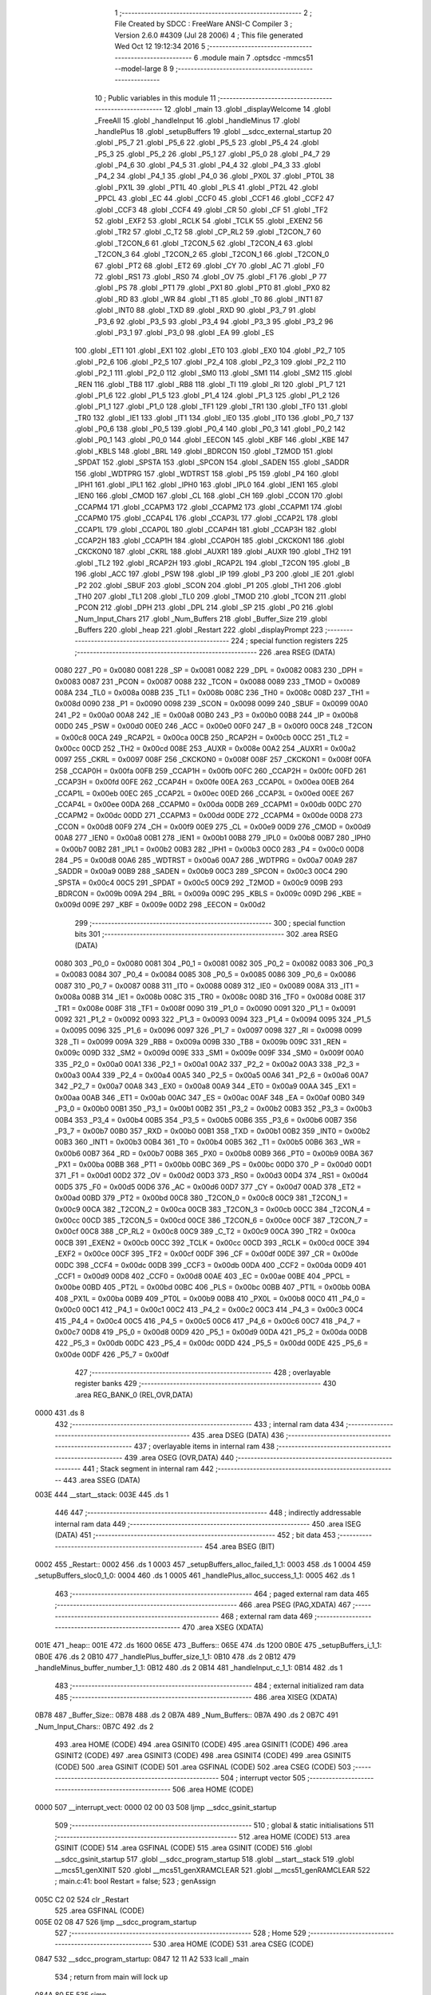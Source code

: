                               1 ;--------------------------------------------------------
                              2 ; File Created by SDCC : FreeWare ANSI-C Compiler
                              3 ; Version 2.6.0 #4309 (Jul 28 2006)
                              4 ; This file generated Wed Oct 12 19:12:34 2016
                              5 ;--------------------------------------------------------
                              6 	.module main
                              7 	.optsdcc -mmcs51 --model-large
                              8 	
                              9 ;--------------------------------------------------------
                             10 ; Public variables in this module
                             11 ;--------------------------------------------------------
                             12 	.globl _main
                             13 	.globl _displayWelcome
                             14 	.globl _FreeAll
                             15 	.globl _handleInput
                             16 	.globl _handleMinus
                             17 	.globl _handlePlus
                             18 	.globl _setupBuffers
                             19 	.globl __sdcc_external_startup
                             20 	.globl _P5_7
                             21 	.globl _P5_6
                             22 	.globl _P5_5
                             23 	.globl _P5_4
                             24 	.globl _P5_3
                             25 	.globl _P5_2
                             26 	.globl _P5_1
                             27 	.globl _P5_0
                             28 	.globl _P4_7
                             29 	.globl _P4_6
                             30 	.globl _P4_5
                             31 	.globl _P4_4
                             32 	.globl _P4_3
                             33 	.globl _P4_2
                             34 	.globl _P4_1
                             35 	.globl _P4_0
                             36 	.globl _PX0L
                             37 	.globl _PT0L
                             38 	.globl _PX1L
                             39 	.globl _PT1L
                             40 	.globl _PLS
                             41 	.globl _PT2L
                             42 	.globl _PPCL
                             43 	.globl _EC
                             44 	.globl _CCF0
                             45 	.globl _CCF1
                             46 	.globl _CCF2
                             47 	.globl _CCF3
                             48 	.globl _CCF4
                             49 	.globl _CR
                             50 	.globl _CF
                             51 	.globl _TF2
                             52 	.globl _EXF2
                             53 	.globl _RCLK
                             54 	.globl _TCLK
                             55 	.globl _EXEN2
                             56 	.globl _TR2
                             57 	.globl _C_T2
                             58 	.globl _CP_RL2
                             59 	.globl _T2CON_7
                             60 	.globl _T2CON_6
                             61 	.globl _T2CON_5
                             62 	.globl _T2CON_4
                             63 	.globl _T2CON_3
                             64 	.globl _T2CON_2
                             65 	.globl _T2CON_1
                             66 	.globl _T2CON_0
                             67 	.globl _PT2
                             68 	.globl _ET2
                             69 	.globl _CY
                             70 	.globl _AC
                             71 	.globl _F0
                             72 	.globl _RS1
                             73 	.globl _RS0
                             74 	.globl _OV
                             75 	.globl _F1
                             76 	.globl _P
                             77 	.globl _PS
                             78 	.globl _PT1
                             79 	.globl _PX1
                             80 	.globl _PT0
                             81 	.globl _PX0
                             82 	.globl _RD
                             83 	.globl _WR
                             84 	.globl _T1
                             85 	.globl _T0
                             86 	.globl _INT1
                             87 	.globl _INT0
                             88 	.globl _TXD
                             89 	.globl _RXD
                             90 	.globl _P3_7
                             91 	.globl _P3_6
                             92 	.globl _P3_5
                             93 	.globl _P3_4
                             94 	.globl _P3_3
                             95 	.globl _P3_2
                             96 	.globl _P3_1
                             97 	.globl _P3_0
                             98 	.globl _EA
                             99 	.globl _ES
                            100 	.globl _ET1
                            101 	.globl _EX1
                            102 	.globl _ET0
                            103 	.globl _EX0
                            104 	.globl _P2_7
                            105 	.globl _P2_6
                            106 	.globl _P2_5
                            107 	.globl _P2_4
                            108 	.globl _P2_3
                            109 	.globl _P2_2
                            110 	.globl _P2_1
                            111 	.globl _P2_0
                            112 	.globl _SM0
                            113 	.globl _SM1
                            114 	.globl _SM2
                            115 	.globl _REN
                            116 	.globl _TB8
                            117 	.globl _RB8
                            118 	.globl _TI
                            119 	.globl _RI
                            120 	.globl _P1_7
                            121 	.globl _P1_6
                            122 	.globl _P1_5
                            123 	.globl _P1_4
                            124 	.globl _P1_3
                            125 	.globl _P1_2
                            126 	.globl _P1_1
                            127 	.globl _P1_0
                            128 	.globl _TF1
                            129 	.globl _TR1
                            130 	.globl _TF0
                            131 	.globl _TR0
                            132 	.globl _IE1
                            133 	.globl _IT1
                            134 	.globl _IE0
                            135 	.globl _IT0
                            136 	.globl _P0_7
                            137 	.globl _P0_6
                            138 	.globl _P0_5
                            139 	.globl _P0_4
                            140 	.globl _P0_3
                            141 	.globl _P0_2
                            142 	.globl _P0_1
                            143 	.globl _P0_0
                            144 	.globl _EECON
                            145 	.globl _KBF
                            146 	.globl _KBE
                            147 	.globl _KBLS
                            148 	.globl _BRL
                            149 	.globl _BDRCON
                            150 	.globl _T2MOD
                            151 	.globl _SPDAT
                            152 	.globl _SPSTA
                            153 	.globl _SPCON
                            154 	.globl _SADEN
                            155 	.globl _SADDR
                            156 	.globl _WDTPRG
                            157 	.globl _WDTRST
                            158 	.globl _P5
                            159 	.globl _P4
                            160 	.globl _IPH1
                            161 	.globl _IPL1
                            162 	.globl _IPH0
                            163 	.globl _IPL0
                            164 	.globl _IEN1
                            165 	.globl _IEN0
                            166 	.globl _CMOD
                            167 	.globl _CL
                            168 	.globl _CH
                            169 	.globl _CCON
                            170 	.globl _CCAPM4
                            171 	.globl _CCAPM3
                            172 	.globl _CCAPM2
                            173 	.globl _CCAPM1
                            174 	.globl _CCAPM0
                            175 	.globl _CCAP4L
                            176 	.globl _CCAP3L
                            177 	.globl _CCAP2L
                            178 	.globl _CCAP1L
                            179 	.globl _CCAP0L
                            180 	.globl _CCAP4H
                            181 	.globl _CCAP3H
                            182 	.globl _CCAP2H
                            183 	.globl _CCAP1H
                            184 	.globl _CCAP0H
                            185 	.globl _CKCKON1
                            186 	.globl _CKCKON0
                            187 	.globl _CKRL
                            188 	.globl _AUXR1
                            189 	.globl _AUXR
                            190 	.globl _TH2
                            191 	.globl _TL2
                            192 	.globl _RCAP2H
                            193 	.globl _RCAP2L
                            194 	.globl _T2CON
                            195 	.globl _B
                            196 	.globl _ACC
                            197 	.globl _PSW
                            198 	.globl _IP
                            199 	.globl _P3
                            200 	.globl _IE
                            201 	.globl _P2
                            202 	.globl _SBUF
                            203 	.globl _SCON
                            204 	.globl _P1
                            205 	.globl _TH1
                            206 	.globl _TH0
                            207 	.globl _TL1
                            208 	.globl _TL0
                            209 	.globl _TMOD
                            210 	.globl _TCON
                            211 	.globl _PCON
                            212 	.globl _DPH
                            213 	.globl _DPL
                            214 	.globl _SP
                            215 	.globl _P0
                            216 	.globl _Num_Input_Chars
                            217 	.globl _Num_Buffers
                            218 	.globl _Buffer_Size
                            219 	.globl _Buffers
                            220 	.globl _heap
                            221 	.globl _Restart
                            222 	.globl _displayPrompt
                            223 ;--------------------------------------------------------
                            224 ; special function registers
                            225 ;--------------------------------------------------------
                            226 	.area RSEG    (DATA)
                    0080    227 _P0	=	0x0080
                    0081    228 _SP	=	0x0081
                    0082    229 _DPL	=	0x0082
                    0083    230 _DPH	=	0x0083
                    0087    231 _PCON	=	0x0087
                    0088    232 _TCON	=	0x0088
                    0089    233 _TMOD	=	0x0089
                    008A    234 _TL0	=	0x008a
                    008B    235 _TL1	=	0x008b
                    008C    236 _TH0	=	0x008c
                    008D    237 _TH1	=	0x008d
                    0090    238 _P1	=	0x0090
                    0098    239 _SCON	=	0x0098
                    0099    240 _SBUF	=	0x0099
                    00A0    241 _P2	=	0x00a0
                    00A8    242 _IE	=	0x00a8
                    00B0    243 _P3	=	0x00b0
                    00B8    244 _IP	=	0x00b8
                    00D0    245 _PSW	=	0x00d0
                    00E0    246 _ACC	=	0x00e0
                    00F0    247 _B	=	0x00f0
                    00C8    248 _T2CON	=	0x00c8
                    00CA    249 _RCAP2L	=	0x00ca
                    00CB    250 _RCAP2H	=	0x00cb
                    00CC    251 _TL2	=	0x00cc
                    00CD    252 _TH2	=	0x00cd
                    008E    253 _AUXR	=	0x008e
                    00A2    254 _AUXR1	=	0x00a2
                    0097    255 _CKRL	=	0x0097
                    008F    256 _CKCKON0	=	0x008f
                    008F    257 _CKCKON1	=	0x008f
                    00FA    258 _CCAP0H	=	0x00fa
                    00FB    259 _CCAP1H	=	0x00fb
                    00FC    260 _CCAP2H	=	0x00fc
                    00FD    261 _CCAP3H	=	0x00fd
                    00FE    262 _CCAP4H	=	0x00fe
                    00EA    263 _CCAP0L	=	0x00ea
                    00EB    264 _CCAP1L	=	0x00eb
                    00EC    265 _CCAP2L	=	0x00ec
                    00ED    266 _CCAP3L	=	0x00ed
                    00EE    267 _CCAP4L	=	0x00ee
                    00DA    268 _CCAPM0	=	0x00da
                    00DB    269 _CCAPM1	=	0x00db
                    00DC    270 _CCAPM2	=	0x00dc
                    00DD    271 _CCAPM3	=	0x00dd
                    00DE    272 _CCAPM4	=	0x00de
                    00D8    273 _CCON	=	0x00d8
                    00F9    274 _CH	=	0x00f9
                    00E9    275 _CL	=	0x00e9
                    00D9    276 _CMOD	=	0x00d9
                    00A8    277 _IEN0	=	0x00a8
                    00B1    278 _IEN1	=	0x00b1
                    00B8    279 _IPL0	=	0x00b8
                    00B7    280 _IPH0	=	0x00b7
                    00B2    281 _IPL1	=	0x00b2
                    00B3    282 _IPH1	=	0x00b3
                    00C0    283 _P4	=	0x00c0
                    00D8    284 _P5	=	0x00d8
                    00A6    285 _WDTRST	=	0x00a6
                    00A7    286 _WDTPRG	=	0x00a7
                    00A9    287 _SADDR	=	0x00a9
                    00B9    288 _SADEN	=	0x00b9
                    00C3    289 _SPCON	=	0x00c3
                    00C4    290 _SPSTA	=	0x00c4
                    00C5    291 _SPDAT	=	0x00c5
                    00C9    292 _T2MOD	=	0x00c9
                    009B    293 _BDRCON	=	0x009b
                    009A    294 _BRL	=	0x009a
                    009C    295 _KBLS	=	0x009c
                    009D    296 _KBE	=	0x009d
                    009E    297 _KBF	=	0x009e
                    00D2    298 _EECON	=	0x00d2
                            299 ;--------------------------------------------------------
                            300 ; special function bits
                            301 ;--------------------------------------------------------
                            302 	.area RSEG    (DATA)
                    0080    303 _P0_0	=	0x0080
                    0081    304 _P0_1	=	0x0081
                    0082    305 _P0_2	=	0x0082
                    0083    306 _P0_3	=	0x0083
                    0084    307 _P0_4	=	0x0084
                    0085    308 _P0_5	=	0x0085
                    0086    309 _P0_6	=	0x0086
                    0087    310 _P0_7	=	0x0087
                    0088    311 _IT0	=	0x0088
                    0089    312 _IE0	=	0x0089
                    008A    313 _IT1	=	0x008a
                    008B    314 _IE1	=	0x008b
                    008C    315 _TR0	=	0x008c
                    008D    316 _TF0	=	0x008d
                    008E    317 _TR1	=	0x008e
                    008F    318 _TF1	=	0x008f
                    0090    319 _P1_0	=	0x0090
                    0091    320 _P1_1	=	0x0091
                    0092    321 _P1_2	=	0x0092
                    0093    322 _P1_3	=	0x0093
                    0094    323 _P1_4	=	0x0094
                    0095    324 _P1_5	=	0x0095
                    0096    325 _P1_6	=	0x0096
                    0097    326 _P1_7	=	0x0097
                    0098    327 _RI	=	0x0098
                    0099    328 _TI	=	0x0099
                    009A    329 _RB8	=	0x009a
                    009B    330 _TB8	=	0x009b
                    009C    331 _REN	=	0x009c
                    009D    332 _SM2	=	0x009d
                    009E    333 _SM1	=	0x009e
                    009F    334 _SM0	=	0x009f
                    00A0    335 _P2_0	=	0x00a0
                    00A1    336 _P2_1	=	0x00a1
                    00A2    337 _P2_2	=	0x00a2
                    00A3    338 _P2_3	=	0x00a3
                    00A4    339 _P2_4	=	0x00a4
                    00A5    340 _P2_5	=	0x00a5
                    00A6    341 _P2_6	=	0x00a6
                    00A7    342 _P2_7	=	0x00a7
                    00A8    343 _EX0	=	0x00a8
                    00A9    344 _ET0	=	0x00a9
                    00AA    345 _EX1	=	0x00aa
                    00AB    346 _ET1	=	0x00ab
                    00AC    347 _ES	=	0x00ac
                    00AF    348 _EA	=	0x00af
                    00B0    349 _P3_0	=	0x00b0
                    00B1    350 _P3_1	=	0x00b1
                    00B2    351 _P3_2	=	0x00b2
                    00B3    352 _P3_3	=	0x00b3
                    00B4    353 _P3_4	=	0x00b4
                    00B5    354 _P3_5	=	0x00b5
                    00B6    355 _P3_6	=	0x00b6
                    00B7    356 _P3_7	=	0x00b7
                    00B0    357 _RXD	=	0x00b0
                    00B1    358 _TXD	=	0x00b1
                    00B2    359 _INT0	=	0x00b2
                    00B3    360 _INT1	=	0x00b3
                    00B4    361 _T0	=	0x00b4
                    00B5    362 _T1	=	0x00b5
                    00B6    363 _WR	=	0x00b6
                    00B7    364 _RD	=	0x00b7
                    00B8    365 _PX0	=	0x00b8
                    00B9    366 _PT0	=	0x00b9
                    00BA    367 _PX1	=	0x00ba
                    00BB    368 _PT1	=	0x00bb
                    00BC    369 _PS	=	0x00bc
                    00D0    370 _P	=	0x00d0
                    00D1    371 _F1	=	0x00d1
                    00D2    372 _OV	=	0x00d2
                    00D3    373 _RS0	=	0x00d3
                    00D4    374 _RS1	=	0x00d4
                    00D5    375 _F0	=	0x00d5
                    00D6    376 _AC	=	0x00d6
                    00D7    377 _CY	=	0x00d7
                    00AD    378 _ET2	=	0x00ad
                    00BD    379 _PT2	=	0x00bd
                    00C8    380 _T2CON_0	=	0x00c8
                    00C9    381 _T2CON_1	=	0x00c9
                    00CA    382 _T2CON_2	=	0x00ca
                    00CB    383 _T2CON_3	=	0x00cb
                    00CC    384 _T2CON_4	=	0x00cc
                    00CD    385 _T2CON_5	=	0x00cd
                    00CE    386 _T2CON_6	=	0x00ce
                    00CF    387 _T2CON_7	=	0x00cf
                    00C8    388 _CP_RL2	=	0x00c8
                    00C9    389 _C_T2	=	0x00c9
                    00CA    390 _TR2	=	0x00ca
                    00CB    391 _EXEN2	=	0x00cb
                    00CC    392 _TCLK	=	0x00cc
                    00CD    393 _RCLK	=	0x00cd
                    00CE    394 _EXF2	=	0x00ce
                    00CF    395 _TF2	=	0x00cf
                    00DF    396 _CF	=	0x00df
                    00DE    397 _CR	=	0x00de
                    00DC    398 _CCF4	=	0x00dc
                    00DB    399 _CCF3	=	0x00db
                    00DA    400 _CCF2	=	0x00da
                    00D9    401 _CCF1	=	0x00d9
                    00D8    402 _CCF0	=	0x00d8
                    00AE    403 _EC	=	0x00ae
                    00BE    404 _PPCL	=	0x00be
                    00BD    405 _PT2L	=	0x00bd
                    00BC    406 _PLS	=	0x00bc
                    00BB    407 _PT1L	=	0x00bb
                    00BA    408 _PX1L	=	0x00ba
                    00B9    409 _PT0L	=	0x00b9
                    00B8    410 _PX0L	=	0x00b8
                    00C0    411 _P4_0	=	0x00c0
                    00C1    412 _P4_1	=	0x00c1
                    00C2    413 _P4_2	=	0x00c2
                    00C3    414 _P4_3	=	0x00c3
                    00C4    415 _P4_4	=	0x00c4
                    00C5    416 _P4_5	=	0x00c5
                    00C6    417 _P4_6	=	0x00c6
                    00C7    418 _P4_7	=	0x00c7
                    00D8    419 _P5_0	=	0x00d8
                    00D9    420 _P5_1	=	0x00d9
                    00DA    421 _P5_2	=	0x00da
                    00DB    422 _P5_3	=	0x00db
                    00DC    423 _P5_4	=	0x00dc
                    00DD    424 _P5_5	=	0x00dd
                    00DE    425 _P5_6	=	0x00de
                    00DF    426 _P5_7	=	0x00df
                            427 ;--------------------------------------------------------
                            428 ; overlayable register banks
                            429 ;--------------------------------------------------------
                            430 	.area REG_BANK_0	(REL,OVR,DATA)
   0000                     431 	.ds 8
                            432 ;--------------------------------------------------------
                            433 ; internal ram data
                            434 ;--------------------------------------------------------
                            435 	.area DSEG    (DATA)
                            436 ;--------------------------------------------------------
                            437 ; overlayable items in internal ram 
                            438 ;--------------------------------------------------------
                            439 	.area OSEG    (OVR,DATA)
                            440 ;--------------------------------------------------------
                            441 ; Stack segment in internal ram 
                            442 ;--------------------------------------------------------
                            443 	.area	SSEG	(DATA)
   003E                     444 __start__stack:
   003E                     445 	.ds	1
                            446 
                            447 ;--------------------------------------------------------
                            448 ; indirectly addressable internal ram data
                            449 ;--------------------------------------------------------
                            450 	.area ISEG    (DATA)
                            451 ;--------------------------------------------------------
                            452 ; bit data
                            453 ;--------------------------------------------------------
                            454 	.area BSEG    (BIT)
   0002                     455 _Restart::
   0002                     456 	.ds 1
   0003                     457 _setupBuffers_alloc_failed_1_1:
   0003                     458 	.ds 1
   0004                     459 _setupBuffers_sloc0_1_0:
   0004                     460 	.ds 1
   0005                     461 _handlePlus_alloc_success_1_1:
   0005                     462 	.ds 1
                            463 ;--------------------------------------------------------
                            464 ; paged external ram data
                            465 ;--------------------------------------------------------
                            466 	.area PSEG    (PAG,XDATA)
                            467 ;--------------------------------------------------------
                            468 ; external ram data
                            469 ;--------------------------------------------------------
                            470 	.area XSEG    (XDATA)
   001E                     471 _heap::
   001E                     472 	.ds 1600
   065E                     473 _Buffers::
   065E                     474 	.ds 1200
   0B0E                     475 _setupBuffers_i_1_1:
   0B0E                     476 	.ds 2
   0B10                     477 _handlePlus_buffer_size_1_1:
   0B10                     478 	.ds 2
   0B12                     479 _handleMinus_buffer_number_1_1:
   0B12                     480 	.ds 2
   0B14                     481 _handleInput_c_1_1:
   0B14                     482 	.ds 1
                            483 ;--------------------------------------------------------
                            484 ; external initialized ram data
                            485 ;--------------------------------------------------------
                            486 	.area XISEG   (XDATA)
   0B78                     487 _Buffer_Size::
   0B78                     488 	.ds 2
   0B7A                     489 _Num_Buffers::
   0B7A                     490 	.ds 2
   0B7C                     491 _Num_Input_Chars::
   0B7C                     492 	.ds 2
                            493 	.area HOME    (CODE)
                            494 	.area GSINIT0 (CODE)
                            495 	.area GSINIT1 (CODE)
                            496 	.area GSINIT2 (CODE)
                            497 	.area GSINIT3 (CODE)
                            498 	.area GSINIT4 (CODE)
                            499 	.area GSINIT5 (CODE)
                            500 	.area GSINIT  (CODE)
                            501 	.area GSFINAL (CODE)
                            502 	.area CSEG    (CODE)
                            503 ;--------------------------------------------------------
                            504 ; interrupt vector 
                            505 ;--------------------------------------------------------
                            506 	.area HOME    (CODE)
   0000                     507 __interrupt_vect:
   0000 02 00 03            508 	ljmp	__sdcc_gsinit_startup
                            509 ;--------------------------------------------------------
                            510 ; global & static initialisations
                            511 ;--------------------------------------------------------
                            512 	.area HOME    (CODE)
                            513 	.area GSINIT  (CODE)
                            514 	.area GSFINAL (CODE)
                            515 	.area GSINIT  (CODE)
                            516 	.globl __sdcc_gsinit_startup
                            517 	.globl __sdcc_program_startup
                            518 	.globl __start__stack
                            519 	.globl __mcs51_genXINIT
                            520 	.globl __mcs51_genXRAMCLEAR
                            521 	.globl __mcs51_genRAMCLEAR
                            522 ;	main.c:41: bool Restart = false;
                            523 ;	genAssign
   005C C2 02               524 	clr	_Restart
                            525 	.area GSFINAL (CODE)
   005E 02 08 47            526 	ljmp	__sdcc_program_startup
                            527 ;--------------------------------------------------------
                            528 ; Home
                            529 ;--------------------------------------------------------
                            530 	.area HOME    (CODE)
                            531 	.area CSEG    (CODE)
   0847                     532 __sdcc_program_startup:
   0847 12 11 A2            533 	lcall	_main
                            534 ;	return from main will lock up
   084A 80 FE               535 	sjmp .
                            536 ;--------------------------------------------------------
                            537 ; code
                            538 ;--------------------------------------------------------
                            539 	.area CSEG    (CODE)
                            540 ;------------------------------------------------------------
                            541 ;Allocation info for local variables in function '_sdcc_external_startup'
                            542 ;------------------------------------------------------------
                            543 ;------------------------------------------------------------
                            544 ;	main.c:44: _sdcc_external_startup(){
                            545 ;	-----------------------------------------
                            546 ;	 function _sdcc_external_startup
                            547 ;	-----------------------------------------
   084C                     548 __sdcc_external_startup:
                    0002    549 	ar2 = 0x02
                    0003    550 	ar3 = 0x03
                    0004    551 	ar4 = 0x04
                    0005    552 	ar5 = 0x05
                    0006    553 	ar6 = 0x06
                    0007    554 	ar7 = 0x07
                    0000    555 	ar0 = 0x00
                    0001    556 	ar1 = 0x01
                            557 ;	main.c:46: AUXR |= AUXR_ENABLE_XRAM_MASK;   //Enable all XRAM
                            558 ;	genOr
   084C 43 8E 0C            559 	orl	_AUXR,#0x0C
                            560 ;	main.c:47: return 0;
                            561 ;	genRet
                            562 ;	Peephole 182.b	used 16 bit load of dptr
   084F 90 00 00            563 	mov	dptr,#0x0000
                            564 ;	Peephole 300	removed redundant label 00101$
   0852 22                  565 	ret
                            566 ;------------------------------------------------------------
                            567 ;Allocation info for local variables in function 'setupBuffers'
                            568 ;------------------------------------------------------------
                            569 ;i                         Allocated with name '_setupBuffers_i_1_1'
                            570 ;------------------------------------------------------------
                            571 ;	main.c:51: void setupBuffers(void){
                            572 ;	-----------------------------------------
                            573 ;	 function setupBuffers
                            574 ;	-----------------------------------------
   0853                     575 _setupBuffers:
                            576 ;	main.c:53: bool alloc_failed = true;
                            577 ;	genAssign
   0853 D2 03               578 	setb	_setupBuffers_alloc_failed_1_1
                            579 ;	main.c:54: Buffer_Size = -1;
                            580 ;	genAssign
   0855 90 0B 78            581 	mov	dptr,#_Buffer_Size
   0858 74 FF               582 	mov	a,#0xFF
   085A F0                  583 	movx	@dptr,a
   085B A3                  584 	inc	dptr
                            585 ;	Peephole 101	removed redundant mov
   085C F0                  586 	movx	@dptr,a
                            587 ;	main.c:55: Num_Buffers = 0;    //Reset
                            588 ;	genAssign
   085D 90 0B 7A            589 	mov	dptr,#_Num_Buffers
   0860 E4                  590 	clr	a
   0861 F0                  591 	movx	@dptr,a
   0862 A3                  592 	inc	dptr
   0863 F0                  593 	movx	@dptr,a
                            594 ;	main.c:58: for (i = 0; i < MAX_NUM_BUFFERS; ++i){
                            595 ;	genAssign
   0864 90 0B 0E            596 	mov	dptr,#_setupBuffers_i_1_1
   0867 74 64               597 	mov	a,#0x64
   0869 F0                  598 	movx	@dptr,a
   086A E4                  599 	clr	a
   086B A3                  600 	inc	dptr
   086C F0                  601 	movx	@dptr,a
   086D                     602 00125$:
                            603 ;	main.c:59: Buffers[i].in_use = false;
                            604 ;	genAssign
   086D 90 0B 0E            605 	mov	dptr,#_setupBuffers_i_1_1
   0870 E0                  606 	movx	a,@dptr
   0871 FA                  607 	mov	r2,a
   0872 A3                  608 	inc	dptr
   0873 E0                  609 	movx	a,@dptr
   0874 FB                  610 	mov	r3,a
                            611 ;	genMinus
                            612 ;	genMinusDec
   0875 1A                  613 	dec	r2
   0876 BA FF 01            614 	cjne	r2,#0xff,00141$
   0879 1B                  615 	dec	r3
   087A                     616 00141$:
                            617 ;	genAssign
   087A 90 0B 47            618 	mov	dptr,#__mulint_PARM_2
   087D 74 0C               619 	mov	a,#0x0C
   087F F0                  620 	movx	@dptr,a
   0880 E4                  621 	clr	a
   0881 A3                  622 	inc	dptr
   0882 F0                  623 	movx	@dptr,a
                            624 ;	genCall
   0883 8A 82               625 	mov	dpl,r2
   0885 8B 83               626 	mov	dph,r3
   0887 C0 02               627 	push	ar2
   0889 C0 03               628 	push	ar3
   088B 12 17 F9            629 	lcall	__mulint
   088E AC 82               630 	mov	r4,dpl
   0890 AD 83               631 	mov	r5,dph
   0892 D0 03               632 	pop	ar3
   0894 D0 02               633 	pop	ar2
                            634 ;	genPlus
                            635 ;	Peephole 236.g	used r4 instead of ar4
   0896 EC                  636 	mov	a,r4
   0897 24 5E               637 	add	a,#_Buffers
   0899 FC                  638 	mov	r4,a
                            639 ;	Peephole 236.g	used r5 instead of ar5
   089A ED                  640 	mov	a,r5
   089B 34 06               641 	addc	a,#(_Buffers >> 8)
   089D FD                  642 	mov	r5,a
                            643 ;	genPlus
                            644 ;     genPlusIncr
   089E 74 0A               645 	mov	a,#0x0A
                            646 ;	Peephole 236.a	used r4 instead of ar4
   08A0 2C                  647 	add	a,r4
   08A1 F5 82               648 	mov	dpl,a
                            649 ;	Peephole 181	changed mov to clr
   08A3 E4                  650 	clr	a
                            651 ;	Peephole 236.b	used r5 instead of ar5
   08A4 3D                  652 	addc	a,r5
   08A5 F5 83               653 	mov	dph,a
                            654 ;	genPointerSet
                            655 ;     genFarPointerSet
                            656 ;	Peephole 181	changed mov to clr
   08A7 E4                  657 	clr	a
   08A8 F0                  658 	movx	@dptr,a
   08A9 A3                  659 	inc	dptr
                            660 ;	Peephole 101	removed redundant mov
   08AA F0                  661 	movx	@dptr,a
                            662 ;	genAssign
   08AB 90 0B 0E            663 	mov	dptr,#_setupBuffers_i_1_1
   08AE EA                  664 	mov	a,r2
   08AF F0                  665 	movx	@dptr,a
   08B0 A3                  666 	inc	dptr
   08B1 EB                  667 	mov	a,r3
   08B2 F0                  668 	movx	@dptr,a
                            669 ;	main.c:58: for (i = 0; i < MAX_NUM_BUFFERS; ++i){
                            670 ;	genAssign
   08B3 90 0B 0E            671 	mov	dptr,#_setupBuffers_i_1_1
   08B6 E0                  672 	movx	a,@dptr
   08B7 FA                  673 	mov	r2,a
   08B8 A3                  674 	inc	dptr
   08B9 E0                  675 	movx	a,@dptr
                            676 ;	genIfx
   08BA FB                  677 	mov	r3,a
                            678 ;	Peephole 135	removed redundant mov
   08BB 4A                  679 	orl	a,r2
                            680 ;	genIfxJump
                            681 ;	Peephole 108.b	removed ljmp by inverse jump logic
   08BC 70 AF               682 	jnz	00125$
                            683 ;	Peephole 300	removed redundant label 00142$
                            684 ;	main.c:63: while (alloc_failed){
   08BE                     685 00120$:
                            686 ;	genIfx
                            687 ;	genIfxJump
   08BE 20 03 01            688 	jb	_setupBuffers_alloc_failed_1_1,00143$
                            689 ;	Peephole 251.a	replaced ljmp to ret with ret
   08C1 22                  690 	ret
   08C2                     691 00143$:
                            692 ;	main.c:66: while (Buffer_Size == -1 || Buffer_Size > BUF1_MAX_VALUE || Buffer_Size < BUF1_MIN_VALUE || (Buffer_Size & 0xF) ){
   08C2                     693 00112$:
                            694 ;	genAssign
   08C2 90 0B 78            695 	mov	dptr,#_Buffer_Size
   08C5 E0                  696 	movx	a,@dptr
   08C6 FA                  697 	mov	r2,a
   08C7 A3                  698 	inc	dptr
   08C8 E0                  699 	movx	a,@dptr
   08C9 FB                  700 	mov	r3,a
                            701 ;	genCmpEq
                            702 ;	gencjneshort
   08CA BA FF 05            703 	cjne	r2,#0xFF,00144$
   08CD BB FF 02            704 	cjne	r3,#0xFF,00144$
                            705 ;	Peephole 112.b	changed ljmp to sjmp
   08D0 80 21               706 	sjmp	00113$
   08D2                     707 00144$:
                            708 ;	genCmpGt
                            709 ;	genCmp
   08D2 C3                  710 	clr	c
   08D3 74 40               711 	mov	a,#0x40
   08D5 9A                  712 	subb	a,r2
                            713 ;	Peephole 159	avoided xrl during execution
   08D6 74 86               714 	mov	a,#(0x06 ^ 0x80)
   08D8 8B F0               715 	mov	b,r3
   08DA 63 F0 80            716 	xrl	b,#0x80
   08DD 95 F0               717 	subb	a,b
                            718 ;	genIfxJump
                            719 ;	Peephole 112.b	changed ljmp to sjmp
                            720 ;	Peephole 160.a	removed sjmp by inverse jump logic
                            721 ;	genCmpLt
                            722 ;	genCmp
   08DF 40 12               723 	jc	00113$
                            724 ;	Peephole 300	removed redundant label 00145$
                            725 ;	Peephole 256.a	removed redundant clr c
   08E1 EA                  726 	mov	a,r2
   08E2 94 20               727 	subb	a,#0x20
   08E4 EB                  728 	mov	a,r3
   08E5 64 80               729 	xrl	a,#0x80
   08E7 94 80               730 	subb	a,#0x80
                            731 ;	genIfxJump
                            732 ;	Peephole 112.b	changed ljmp to sjmp
                            733 ;	Peephole 160.a	removed sjmp by inverse jump logic
   08E9 40 08               734 	jc	00113$
                            735 ;	Peephole 300	removed redundant label 00146$
                            736 ;	genAnd
   08EB EA                  737 	mov	a,r2
   08EC 54 0F               738 	anl	a,#0x0F
   08EE 70 03               739 	jnz	00147$
   08F0 02 09 A6            740 	ljmp	00114$
   08F3                     741 00147$:
   08F3                     742 00113$:
                            743 ;	main.c:67: printf ("\r\nEnter a size for the buffers that is a multiple of 16 between %d and %d: ", BUF1_MIN_VALUE, BUF1_MAX_VALUE);
                            744 ;	genIpush
   08F3 74 40               745 	mov	a,#0x40
   08F5 C0 E0               746 	push	acc
   08F7 74 06               747 	mov	a,#0x06
   08F9 C0 E0               748 	push	acc
                            749 ;	genIpush
   08FB 74 20               750 	mov	a,#0x20
   08FD C0 E0               751 	push	acc
                            752 ;	Peephole 181	changed mov to clr
   08FF E4                  753 	clr	a
   0900 C0 E0               754 	push	acc
                            755 ;	genIpush
   0902 74 9C               756 	mov	a,#__str_0
   0904 C0 E0               757 	push	acc
   0906 74 22               758 	mov	a,#(__str_0 >> 8)
   0908 C0 E0               759 	push	acc
   090A 74 80               760 	mov	a,#0x80
   090C C0 E0               761 	push	acc
                            762 ;	genCall
   090E 12 18 9F            763 	lcall	_printf
   0911 E5 81               764 	mov	a,sp
   0913 24 F9               765 	add	a,#0xf9
   0915 F5 81               766 	mov	sp,a
                            767 ;	main.c:68: Buffer_Size = Serial_GetInteger(BUF1_MAX_STR_LENGTH);
                            768 ;	genCall
                            769 ;	Peephole 182.b	used 16 bit load of dptr
   0917 90 00 0A            770 	mov	dptr,#0x000A
   091A 12 12 1F            771 	lcall	_Serial_GetInteger
   091D AC 82               772 	mov	r4,dpl
   091F AD 83               773 	mov	r5,dph
                            774 ;	genAssign
   0921 90 0B 78            775 	mov	dptr,#_Buffer_Size
   0924 EC                  776 	mov	a,r4
   0925 F0                  777 	movx	@dptr,a
   0926 A3                  778 	inc	dptr
   0927 ED                  779 	mov	a,r5
   0928 F0                  780 	movx	@dptr,a
                            781 ;	main.c:69: if (Buffer_Size < BUF1_MIN_VALUE){
                            782 ;	genCmpLt
                            783 ;	genCmp
   0929 C3                  784 	clr	c
   092A EC                  785 	mov	a,r4
   092B 94 20               786 	subb	a,#0x20
   092D ED                  787 	mov	a,r5
   092E 64 80               788 	xrl	a,#0x80
   0930 94 80               789 	subb	a,#0x80
                            790 ;	genIfxJump
                            791 ;	Peephole 108.a	removed ljmp by inverse jump logic
   0932 50 1F               792 	jnc	00107$
                            793 ;	Peephole 300	removed redundant label 00148$
                            794 ;	main.c:70: printf("\r\nError. Value must be greater than %d\r\n", BUF1_MIN_VALUE);
                            795 ;	genIpush
   0934 74 20               796 	mov	a,#0x20
   0936 C0 E0               797 	push	acc
                            798 ;	Peephole 181	changed mov to clr
   0938 E4                  799 	clr	a
   0939 C0 E0               800 	push	acc
                            801 ;	genIpush
   093B 74 E8               802 	mov	a,#__str_1
   093D C0 E0               803 	push	acc
   093F 74 22               804 	mov	a,#(__str_1 >> 8)
   0941 C0 E0               805 	push	acc
   0943 74 80               806 	mov	a,#0x80
   0945 C0 E0               807 	push	acc
                            808 ;	genCall
   0947 12 18 9F            809 	lcall	_printf
   094A E5 81               810 	mov	a,sp
   094C 24 FB               811 	add	a,#0xfb
   094E F5 81               812 	mov	sp,a
   0950 02 08 C2            813 	ljmp	00112$
   0953                     814 00107$:
                            815 ;	main.c:72: else if(Buffer_Size > BUF1_MAX_VALUE){
                            816 ;	genCmpGt
                            817 ;	genCmp
   0953 C3                  818 	clr	c
   0954 74 40               819 	mov	a,#0x40
   0956 9C                  820 	subb	a,r4
                            821 ;	Peephole 159	avoided xrl during execution
   0957 74 86               822 	mov	a,#(0x06 ^ 0x80)
   0959 8D F0               823 	mov	b,r5
   095B 63 F0 80            824 	xrl	b,#0x80
   095E 95 F0               825 	subb	a,b
                            826 ;	genIfxJump
                            827 ;	Peephole 108.a	removed ljmp by inverse jump logic
   0960 50 20               828 	jnc	00104$
                            829 ;	Peephole 300	removed redundant label 00149$
                            830 ;	main.c:73: printf("\r\nError. Value must be less than %d\r\n", BUF1_MAX_VALUE);
                            831 ;	genIpush
   0962 74 40               832 	mov	a,#0x40
   0964 C0 E0               833 	push	acc
   0966 74 06               834 	mov	a,#0x06
   0968 C0 E0               835 	push	acc
                            836 ;	genIpush
   096A 74 11               837 	mov	a,#__str_2
   096C C0 E0               838 	push	acc
   096E 74 23               839 	mov	a,#(__str_2 >> 8)
   0970 C0 E0               840 	push	acc
   0972 74 80               841 	mov	a,#0x80
   0974 C0 E0               842 	push	acc
                            843 ;	genCall
   0976 12 18 9F            844 	lcall	_printf
   0979 E5 81               845 	mov	a,sp
   097B 24 FB               846 	add	a,#0xfb
   097D F5 81               847 	mov	sp,a
   097F 02 08 C2            848 	ljmp	00112$
   0982                     849 00104$:
                            850 ;	main.c:76: else if (Buffer_Size & 0xF){
                            851 ;	genAnd
   0982 EC                  852 	mov	a,r4
   0983 54 0F               853 	anl	a,#0x0F
   0985 70 03               854 	jnz	00150$
   0987 02 08 C2            855 	ljmp	00112$
   098A                     856 00150$:
                            857 ;	main.c:77: printf ("\r\nError. Buffer Size must be a multiple of 16\r\n", Buffer_Size);
                            858 ;	genIpush
   098A C0 04               859 	push	ar4
   098C C0 05               860 	push	ar5
                            861 ;	genIpush
   098E 74 37               862 	mov	a,#__str_3
   0990 C0 E0               863 	push	acc
   0992 74 23               864 	mov	a,#(__str_3 >> 8)
   0994 C0 E0               865 	push	acc
   0996 74 80               866 	mov	a,#0x80
   0998 C0 E0               867 	push	acc
                            868 ;	genCall
   099A 12 18 9F            869 	lcall	_printf
   099D E5 81               870 	mov	a,sp
   099F 24 FB               871 	add	a,#0xfb
   09A1 F5 81               872 	mov	sp,a
   09A3 02 08 C2            873 	ljmp	00112$
   09A6                     874 00114$:
                            875 ;	main.c:81: alloc_failed = !Buffer_Init(&Buffers[Num_Buffers], Buffer_Size, 0);
                            876 ;	genAssign
   09A6 90 0B 7A            877 	mov	dptr,#_Num_Buffers
   09A9 E0                  878 	movx	a,@dptr
   09AA FC                  879 	mov	r4,a
   09AB A3                  880 	inc	dptr
   09AC E0                  881 	movx	a,@dptr
   09AD FD                  882 	mov	r5,a
                            883 ;	genAssign
   09AE 90 0B 47            884 	mov	dptr,#__mulint_PARM_2
   09B1 74 0C               885 	mov	a,#0x0C
   09B3 F0                  886 	movx	@dptr,a
   09B4 E4                  887 	clr	a
   09B5 A3                  888 	inc	dptr
   09B6 F0                  889 	movx	@dptr,a
                            890 ;	genCall
   09B7 8C 82               891 	mov	dpl,r4
   09B9 8D 83               892 	mov	dph,r5
   09BB C0 02               893 	push	ar2
   09BD C0 03               894 	push	ar3
   09BF 12 17 F9            895 	lcall	__mulint
   09C2 AC 82               896 	mov	r4,dpl
   09C4 AD 83               897 	mov	r5,dph
   09C6 D0 03               898 	pop	ar3
   09C8 D0 02               899 	pop	ar2
                            900 ;	genPlus
                            901 ;	Peephole 236.g	used r4 instead of ar4
   09CA EC                  902 	mov	a,r4
   09CB 24 5E               903 	add	a,#_Buffers
   09CD FC                  904 	mov	r4,a
                            905 ;	Peephole 236.g	used r5 instead of ar5
   09CE ED                  906 	mov	a,r5
   09CF 34 06               907 	addc	a,#(_Buffers >> 8)
   09D1 FD                  908 	mov	r5,a
                            909 ;	genCast
   09D2 7E 00               910 	mov	r6,#0x0
                            911 ;	genAssign
   09D4 90 00 14            912 	mov	dptr,#_Buffer_Init_PARM_2
   09D7 EA                  913 	mov	a,r2
   09D8 F0                  914 	movx	@dptr,a
   09D9 A3                  915 	inc	dptr
   09DA EB                  916 	mov	a,r3
   09DB F0                  917 	movx	@dptr,a
                            918 ;	genAssign
   09DC 90 00 16            919 	mov	dptr,#_Buffer_Init_PARM_3
   09DF E4                  920 	clr	a
   09E0 F0                  921 	movx	@dptr,a
   09E1 A3                  922 	inc	dptr
   09E2 F0                  923 	movx	@dptr,a
                            924 ;	genCall
   09E3 8C 82               925 	mov	dpl,r4
   09E5 8D 83               926 	mov	dph,r5
   09E7 8E F0               927 	mov	b,r6
   09E9 12 06 BE            928 	lcall	_Buffer_Init
   09EC 92 04               929 	mov	_setupBuffers_sloc0_1_0,c
                            930 ;	genNot
   09EE A2 04               931 	mov	c,_setupBuffers_sloc0_1_0
   09F0 B3                  932 	cpl	c
   09F1 92 03               933 	mov	_setupBuffers_alloc_failed_1_1,c
                            934 ;	main.c:82: Num_Buffers++;
                            935 ;	genAssign
   09F3 90 0B 7A            936 	mov	dptr,#_Num_Buffers
   09F6 E0                  937 	movx	a,@dptr
   09F7 FA                  938 	mov	r2,a
   09F8 A3                  939 	inc	dptr
   09F9 E0                  940 	movx	a,@dptr
   09FA FB                  941 	mov	r3,a
                            942 ;	genPlus
   09FB 90 0B 7A            943 	mov	dptr,#_Num_Buffers
                            944 ;     genPlusIncr
   09FE 74 01               945 	mov	a,#0x01
                            946 ;	Peephole 236.a	used r2 instead of ar2
   0A00 2A                  947 	add	a,r2
   0A01 F0                  948 	movx	@dptr,a
                            949 ;	Peephole 181	changed mov to clr
   0A02 E4                  950 	clr	a
                            951 ;	Peephole 236.b	used r3 instead of ar3
   0A03 3B                  952 	addc	a,r3
   0A04 A3                  953 	inc	dptr
   0A05 F0                  954 	movx	@dptr,a
                            955 ;	main.c:83: if (!alloc_failed){
                            956 ;	genIfx
                            957 ;	genIfxJump
                            958 ;	Peephole 108.e	removed ljmp by inverse jump logic
   0A06 20 03 62            959 	jb	_setupBuffers_alloc_failed_1_1,00116$
                            960 ;	Peephole 300	removed redundant label 00151$
                            961 ;	main.c:84: alloc_failed = !Buffer_Init(&Buffers[Num_Buffers], Buffer_Size, 1);
                            962 ;	genAssign
   0A09 90 0B 7A            963 	mov	dptr,#_Num_Buffers
   0A0C E0                  964 	movx	a,@dptr
   0A0D FA                  965 	mov	r2,a
   0A0E A3                  966 	inc	dptr
   0A0F E0                  967 	movx	a,@dptr
   0A10 FB                  968 	mov	r3,a
                            969 ;	genAssign
   0A11 90 0B 47            970 	mov	dptr,#__mulint_PARM_2
   0A14 74 0C               971 	mov	a,#0x0C
   0A16 F0                  972 	movx	@dptr,a
   0A17 E4                  973 	clr	a
   0A18 A3                  974 	inc	dptr
   0A19 F0                  975 	movx	@dptr,a
                            976 ;	genCall
   0A1A 8A 82               977 	mov	dpl,r2
   0A1C 8B 83               978 	mov	dph,r3
   0A1E 12 17 F9            979 	lcall	__mulint
   0A21 AA 82               980 	mov	r2,dpl
   0A23 AB 83               981 	mov	r3,dph
                            982 ;	genPlus
                            983 ;	Peephole 236.g	used r2 instead of ar2
   0A25 EA                  984 	mov	a,r2
   0A26 24 5E               985 	add	a,#_Buffers
   0A28 FA                  986 	mov	r2,a
                            987 ;	Peephole 236.g	used r3 instead of ar3
   0A29 EB                  988 	mov	a,r3
   0A2A 34 06               989 	addc	a,#(_Buffers >> 8)
   0A2C FB                  990 	mov	r3,a
                            991 ;	genCast
   0A2D 7C 00               992 	mov	r4,#0x0
                            993 ;	genAssign
   0A2F 90 0B 78            994 	mov	dptr,#_Buffer_Size
   0A32 E0                  995 	movx	a,@dptr
   0A33 FD                  996 	mov	r5,a
   0A34 A3                  997 	inc	dptr
   0A35 E0                  998 	movx	a,@dptr
   0A36 FE                  999 	mov	r6,a
                           1000 ;	genAssign
   0A37 90 00 14           1001 	mov	dptr,#_Buffer_Init_PARM_2
   0A3A ED                 1002 	mov	a,r5
   0A3B F0                 1003 	movx	@dptr,a
   0A3C A3                 1004 	inc	dptr
   0A3D EE                 1005 	mov	a,r6
   0A3E F0                 1006 	movx	@dptr,a
                           1007 ;	genAssign
   0A3F 90 00 16           1008 	mov	dptr,#_Buffer_Init_PARM_3
   0A42 74 01              1009 	mov	a,#0x01
   0A44 F0                 1010 	movx	@dptr,a
   0A45 E4                 1011 	clr	a
   0A46 A3                 1012 	inc	dptr
   0A47 F0                 1013 	movx	@dptr,a
                           1014 ;	genCall
   0A48 8A 82              1015 	mov	dpl,r2
   0A4A 8B 83              1016 	mov	dph,r3
   0A4C 8C F0              1017 	mov	b,r4
   0A4E 12 06 BE           1018 	lcall	_Buffer_Init
   0A51 92 04              1019 	mov	_setupBuffers_sloc0_1_0,c
                           1020 ;	genNot
   0A53 A2 04              1021 	mov	c,_setupBuffers_sloc0_1_0
   0A55 B3                 1022 	cpl	c
   0A56 92 03              1023 	mov	_setupBuffers_alloc_failed_1_1,c
                           1024 ;	main.c:85: Num_Buffers++;
                           1025 ;	genAssign
   0A58 90 0B 7A           1026 	mov	dptr,#_Num_Buffers
   0A5B E0                 1027 	movx	a,@dptr
   0A5C FA                 1028 	mov	r2,a
   0A5D A3                 1029 	inc	dptr
   0A5E E0                 1030 	movx	a,@dptr
   0A5F FB                 1031 	mov	r3,a
                           1032 ;	genPlus
   0A60 90 0B 7A           1033 	mov	dptr,#_Num_Buffers
                           1034 ;     genPlusIncr
   0A63 74 01              1035 	mov	a,#0x01
                           1036 ;	Peephole 236.a	used r2 instead of ar2
   0A65 2A                 1037 	add	a,r2
   0A66 F0                 1038 	movx	@dptr,a
                           1039 ;	Peephole 181	changed mov to clr
   0A67 E4                 1040 	clr	a
                           1041 ;	Peephole 236.b	used r3 instead of ar3
   0A68 3B                 1042 	addc	a,r3
   0A69 A3                 1043 	inc	dptr
   0A6A F0                 1044 	movx	@dptr,a
   0A6B                    1045 00116$:
                           1046 ;	main.c:88: if (!alloc_failed)
                           1047 ;	genIfx
                           1048 ;	genIfxJump
                           1049 ;	Peephole 108.e	removed ljmp by inverse jump logic
   0A6B 20 03 42           1050 	jb	_setupBuffers_alloc_failed_1_1,00118$
                           1051 ;	Peephole 300	removed redundant label 00152$
                           1052 ;	main.c:89: printf ("\r\nBuffers of size: %d allocated at addresses: %p and %p\r\n", Buffer_Size, Buffers[0].buf_start, Buffers[1].buf_start);
                           1053 ;	genPointerGet
                           1054 ;	genFarPointerGet
   0A6E 90 06 6A           1055 	mov	dptr,#(_Buffers + 0x000c)
   0A71 E0                 1056 	movx	a,@dptr
   0A72 FA                 1057 	mov	r2,a
   0A73 A3                 1058 	inc	dptr
   0A74 E0                 1059 	movx	a,@dptr
   0A75 FB                 1060 	mov	r3,a
                           1061 ;	genCast
   0A76 7C 00              1062 	mov	r4,#0x0
                           1063 ;	genPointerGet
                           1064 ;	genFarPointerGet
   0A78 90 06 5E           1065 	mov	dptr,#_Buffers
   0A7B E0                 1066 	movx	a,@dptr
   0A7C FD                 1067 	mov	r5,a
   0A7D A3                 1068 	inc	dptr
   0A7E E0                 1069 	movx	a,@dptr
   0A7F FE                 1070 	mov	r6,a
                           1071 ;	genCast
   0A80 7F 00              1072 	mov	r7,#0x0
                           1073 ;	genIpush
   0A82 C0 02              1074 	push	ar2
   0A84 C0 03              1075 	push	ar3
   0A86 C0 04              1076 	push	ar4
                           1077 ;	genIpush
   0A88 C0 05              1078 	push	ar5
   0A8A C0 06              1079 	push	ar6
   0A8C C0 07              1080 	push	ar7
                           1081 ;	genIpush
   0A8E 90 0B 78           1082 	mov	dptr,#_Buffer_Size
   0A91 E0                 1083 	movx	a,@dptr
   0A92 C0 E0              1084 	push	acc
   0A94 A3                 1085 	inc	dptr
   0A95 E0                 1086 	movx	a,@dptr
   0A96 C0 E0              1087 	push	acc
                           1088 ;	genIpush
   0A98 74 67              1089 	mov	a,#__str_4
   0A9A C0 E0              1090 	push	acc
   0A9C 74 23              1091 	mov	a,#(__str_4 >> 8)
   0A9E C0 E0              1092 	push	acc
   0AA0 74 80              1093 	mov	a,#0x80
   0AA2 C0 E0              1094 	push	acc
                           1095 ;	genCall
   0AA4 12 18 9F           1096 	lcall	_printf
   0AA7 E5 81              1097 	mov	a,sp
   0AA9 24 F5              1098 	add	a,#0xf5
   0AAB F5 81              1099 	mov	sp,a
   0AAD 02 08 BE           1100 	ljmp	00120$
   0AB0                    1101 00118$:
                           1102 ;	main.c:91: printf("\r\nMalloc failed for buffer size %d, choose something smaller\r\n", Buffer_Size);
                           1103 ;	genIpush
   0AB0 90 0B 78           1104 	mov	dptr,#_Buffer_Size
   0AB3 E0                 1105 	movx	a,@dptr
   0AB4 C0 E0              1106 	push	acc
   0AB6 A3                 1107 	inc	dptr
   0AB7 E0                 1108 	movx	a,@dptr
   0AB8 C0 E0              1109 	push	acc
                           1110 ;	genIpush
   0ABA 74 A1              1111 	mov	a,#__str_5
   0ABC C0 E0              1112 	push	acc
   0ABE 74 23              1113 	mov	a,#(__str_5 >> 8)
   0AC0 C0 E0              1114 	push	acc
   0AC2 74 80              1115 	mov	a,#0x80
   0AC4 C0 E0              1116 	push	acc
                           1117 ;	genCall
   0AC6 12 18 9F           1118 	lcall	_printf
   0AC9 E5 81              1119 	mov	a,sp
   0ACB 24 FB              1120 	add	a,#0xfb
   0ACD F5 81              1121 	mov	sp,a
                           1122 ;	main.c:93: Buffer_Free(&Buffers[0]);
                           1123 ;	genCall
                           1124 ;	Peephole 182.a	used 16 bit load of DPTR
   0ACF 90 06 5E           1125 	mov	dptr,#_Buffers
   0AD2 75 F0 00           1126 	mov	b,#0x00
   0AD5 12 07 F0           1127 	lcall	_Buffer_Free
                           1128 ;	main.c:94: Buffer_Free(&Buffers[1]);
                           1129 ;	genCall
                           1130 ;	Peephole 182.a	used 16 bit load of DPTR
   0AD8 90 06 6A           1131 	mov	dptr,#(_Buffers + 0x000c)
   0ADB 75 F0 00           1132 	mov	b,#0x00
   0ADE 12 07 F0           1133 	lcall	_Buffer_Free
                           1134 ;	main.c:95: Num_Buffers = 0;
                           1135 ;	genAssign
   0AE1 90 0B 7A           1136 	mov	dptr,#_Num_Buffers
   0AE4 E4                 1137 	clr	a
   0AE5 F0                 1138 	movx	@dptr,a
   0AE6 A3                 1139 	inc	dptr
   0AE7 F0                 1140 	movx	@dptr,a
                           1141 ;	main.c:96: Buffer_Size = 0;    //Reset so it will ask again
                           1142 ;	genAssign
   0AE8 90 0B 78           1143 	mov	dptr,#_Buffer_Size
   0AEB E4                 1144 	clr	a
   0AEC F0                 1145 	movx	@dptr,a
   0AED A3                 1146 	inc	dptr
   0AEE F0                 1147 	movx	@dptr,a
   0AEF 02 08 BE           1148 	ljmp	00120$
                           1149 ;	Peephole 259.b	removed redundant label 00126$ and ret
                           1150 ;
                           1151 ;------------------------------------------------------------
                           1152 ;Allocation info for local variables in function 'handlePlus'
                           1153 ;------------------------------------------------------------
                           1154 ;buffer_size               Allocated with name '_handlePlus_buffer_size_1_1'
                           1155 ;first_free_buffer_index   Allocated with name '_handlePlus_first_free_buffer_index_1_1'
                           1156 ;------------------------------------------------------------
                           1157 ;	main.c:102: void handlePlus(void){
                           1158 ;	-----------------------------------------
                           1159 ;	 function handlePlus
                           1160 ;	-----------------------------------------
   0AF2                    1161 _handlePlus:
                           1162 ;	main.c:104: int buffer_size = -1;
                           1163 ;	genAssign
   0AF2 90 0B 10           1164 	mov	dptr,#_handlePlus_buffer_size_1_1
   0AF5 74 FF              1165 	mov	a,#0xFF
   0AF7 F0                 1166 	movx	@dptr,a
   0AF8 A3                 1167 	inc	dptr
                           1168 ;	Peephole 101	removed redundant mov
   0AF9 F0                 1169 	movx	@dptr,a
                           1170 ;	main.c:107: while (buffer_size == -1 || buffer_size > NEW_BUF_MAX_VALUE || buffer_size < NEW_BUF_MIN_VALUE ){
   0AFA                    1171 00108$:
                           1172 ;	genAssign
   0AFA 90 0B 10           1173 	mov	dptr,#_handlePlus_buffer_size_1_1
   0AFD E0                 1174 	movx	a,@dptr
   0AFE FA                 1175 	mov	r2,a
   0AFF A3                 1176 	inc	dptr
   0B00 E0                 1177 	movx	a,@dptr
   0B01 FB                 1178 	mov	r3,a
                           1179 ;	genCmpEq
                           1180 ;	gencjneshort
   0B02 BA FF 05           1181 	cjne	r2,#0xFF,00130$
   0B05 BB FF 02           1182 	cjne	r3,#0xFF,00130$
                           1183 ;	Peephole 112.b	changed ljmp to sjmp
   0B08 80 1C              1184 	sjmp	00109$
   0B0A                    1185 00130$:
                           1186 ;	genCmpGt
                           1187 ;	genCmp
   0B0A C3                 1188 	clr	c
   0B0B 74 90              1189 	mov	a,#0x90
   0B0D 9A                 1190 	subb	a,r2
                           1191 ;	Peephole 159	avoided xrl during execution
   0B0E 74 81              1192 	mov	a,#(0x01 ^ 0x80)
   0B10 8B F0              1193 	mov	b,r3
   0B12 63 F0 80           1194 	xrl	b,#0x80
   0B15 95 F0              1195 	subb	a,b
                           1196 ;	genIfxJump
                           1197 ;	Peephole 112.b	changed ljmp to sjmp
                           1198 ;	Peephole 160.a	removed sjmp by inverse jump logic
                           1199 ;	genCmpLt
                           1200 ;	genCmp
   0B17 40 0D              1201 	jc	00109$
                           1202 ;	Peephole 300	removed redundant label 00131$
                           1203 ;	Peephole 256.a	removed redundant clr c
   0B19 EA                 1204 	mov	a,r2
   0B1A 94 14              1205 	subb	a,#0x14
   0B1C EB                 1206 	mov	a,r3
   0B1D 64 80              1207 	xrl	a,#0x80
   0B1F 94 80              1208 	subb	a,#0x80
                           1209 ;	genIfxJump
   0B21 40 03              1210 	jc	00132$
   0B23 02 0B B8           1211 	ljmp	00127$
   0B26                    1212 00132$:
   0B26                    1213 00109$:
                           1214 ;	main.c:108: printf ("\r\nEnter a size for the new buffer between %d and %d: ", NEW_BUF_MIN_VALUE, NEW_BUF_MAX_VALUE);
                           1215 ;	genIpush
   0B26 74 90              1216 	mov	a,#0x90
   0B28 C0 E0              1217 	push	acc
   0B2A 74 01              1218 	mov	a,#0x01
   0B2C C0 E0              1219 	push	acc
                           1220 ;	genIpush
   0B2E 74 14              1221 	mov	a,#0x14
   0B30 C0 E0              1222 	push	acc
                           1223 ;	Peephole 181	changed mov to clr
   0B32 E4                 1224 	clr	a
   0B33 C0 E0              1225 	push	acc
                           1226 ;	genIpush
   0B35 74 E0              1227 	mov	a,#__str_6
   0B37 C0 E0              1228 	push	acc
   0B39 74 23              1229 	mov	a,#(__str_6 >> 8)
   0B3B C0 E0              1230 	push	acc
   0B3D 74 80              1231 	mov	a,#0x80
   0B3F C0 E0              1232 	push	acc
                           1233 ;	genCall
   0B41 12 18 9F           1234 	lcall	_printf
   0B44 E5 81              1235 	mov	a,sp
   0B46 24 F9              1236 	add	a,#0xf9
   0B48 F5 81              1237 	mov	sp,a
                           1238 ;	main.c:109: buffer_size = Serial_GetInteger(BUF1_MAX_STR_LENGTH);
                           1239 ;	genCall
                           1240 ;	Peephole 182.b	used 16 bit load of dptr
   0B4A 90 00 0A           1241 	mov	dptr,#0x000A
   0B4D 12 12 1F           1242 	lcall	_Serial_GetInteger
   0B50 AA 82              1243 	mov	r2,dpl
   0B52 AB 83              1244 	mov	r3,dph
                           1245 ;	genAssign
   0B54 90 0B 10           1246 	mov	dptr,#_handlePlus_buffer_size_1_1
   0B57 EA                 1247 	mov	a,r2
   0B58 F0                 1248 	movx	@dptr,a
   0B59 A3                 1249 	inc	dptr
   0B5A EB                 1250 	mov	a,r3
   0B5B F0                 1251 	movx	@dptr,a
                           1252 ;	main.c:110: if (buffer_size < NEW_BUF_MIN_VALUE){
                           1253 ;	genCmpLt
                           1254 ;	genCmp
   0B5C C3                 1255 	clr	c
   0B5D EA                 1256 	mov	a,r2
   0B5E 94 14              1257 	subb	a,#0x14
   0B60 EB                 1258 	mov	a,r3
   0B61 64 80              1259 	xrl	a,#0x80
   0B63 94 80              1260 	subb	a,#0x80
                           1261 ;	genIfxJump
                           1262 ;	Peephole 108.a	removed ljmp by inverse jump logic
   0B65 50 1F              1263 	jnc	00104$
                           1264 ;	Peephole 300	removed redundant label 00133$
                           1265 ;	main.c:111: printf("\r\nError. Value must be greater than %d\r\n", NEW_BUF_MIN_VALUE);
                           1266 ;	genIpush
   0B67 74 14              1267 	mov	a,#0x14
   0B69 C0 E0              1268 	push	acc
                           1269 ;	Peephole 181	changed mov to clr
   0B6B E4                 1270 	clr	a
   0B6C C0 E0              1271 	push	acc
                           1272 ;	genIpush
   0B6E 74 E8              1273 	mov	a,#__str_1
   0B70 C0 E0              1274 	push	acc
   0B72 74 22              1275 	mov	a,#(__str_1 >> 8)
   0B74 C0 E0              1276 	push	acc
   0B76 74 80              1277 	mov	a,#0x80
   0B78 C0 E0              1278 	push	acc
                           1279 ;	genCall
   0B7A 12 18 9F           1280 	lcall	_printf
   0B7D E5 81              1281 	mov	a,sp
   0B7F 24 FB              1282 	add	a,#0xfb
   0B81 F5 81              1283 	mov	sp,a
   0B83 02 0A FA           1284 	ljmp	00108$
   0B86                    1285 00104$:
                           1286 ;	main.c:113: else if(buffer_size > NEW_BUF_MAX_VALUE){
                           1287 ;	genCmpGt
                           1288 ;	genCmp
   0B86 C3                 1289 	clr	c
   0B87 74 90              1290 	mov	a,#0x90
   0B89 9A                 1291 	subb	a,r2
                           1292 ;	Peephole 159	avoided xrl during execution
   0B8A 74 81              1293 	mov	a,#(0x01 ^ 0x80)
   0B8C 8B F0              1294 	mov	b,r3
   0B8E 63 F0 80           1295 	xrl	b,#0x80
   0B91 95 F0              1296 	subb	a,b
                           1297 ;	genIfxJump
   0B93 40 03              1298 	jc	00134$
   0B95 02 0A FA           1299 	ljmp	00108$
   0B98                    1300 00134$:
                           1301 ;	main.c:114: printf("\r\nError. Value must be less than %d\r\n", NEW_BUF_MAX_VALUE);
                           1302 ;	genIpush
   0B98 74 90              1303 	mov	a,#0x90
   0B9A C0 E0              1304 	push	acc
   0B9C 74 01              1305 	mov	a,#0x01
   0B9E C0 E0              1306 	push	acc
                           1307 ;	genIpush
   0BA0 74 11              1308 	mov	a,#__str_2
   0BA2 C0 E0              1309 	push	acc
   0BA4 74 23              1310 	mov	a,#(__str_2 >> 8)
   0BA6 C0 E0              1311 	push	acc
   0BA8 74 80              1312 	mov	a,#0x80
   0BAA C0 E0              1313 	push	acc
                           1314 ;	genCall
   0BAC 12 18 9F           1315 	lcall	_printf
   0BAF E5 81              1316 	mov	a,sp
   0BB1 24 FB              1317 	add	a,#0xfb
   0BB3 F5 81              1318 	mov	sp,a
   0BB5 02 0A FA           1319 	ljmp	00108$
                           1320 ;	main.c:119: while(Buffers[first_free_buffer_index].in_use){
   0BB8                    1321 00127$:
                           1322 ;	genAssign
   0BB8 7A 01              1323 	mov	r2,#0x01
   0BBA 7B 00              1324 	mov	r3,#0x00
   0BBC                    1325 00113$:
                           1326 ;	genAssign
   0BBC 90 0B 47           1327 	mov	dptr,#__mulint_PARM_2
   0BBF 74 0C              1328 	mov	a,#0x0C
   0BC1 F0                 1329 	movx	@dptr,a
   0BC2 E4                 1330 	clr	a
   0BC3 A3                 1331 	inc	dptr
   0BC4 F0                 1332 	movx	@dptr,a
                           1333 ;	genCall
   0BC5 8A 82              1334 	mov	dpl,r2
   0BC7 8B 83              1335 	mov	dph,r3
   0BC9 C0 02              1336 	push	ar2
   0BCB C0 03              1337 	push	ar3
   0BCD 12 17 F9           1338 	lcall	__mulint
   0BD0 AC 82              1339 	mov	r4,dpl
   0BD2 AD 83              1340 	mov	r5,dph
   0BD4 D0 03              1341 	pop	ar3
   0BD6 D0 02              1342 	pop	ar2
                           1343 ;	genPlus
                           1344 ;	Peephole 236.g	used r4 instead of ar4
   0BD8 EC                 1345 	mov	a,r4
   0BD9 24 5E              1346 	add	a,#_Buffers
   0BDB FC                 1347 	mov	r4,a
                           1348 ;	Peephole 236.g	used r5 instead of ar5
   0BDC ED                 1349 	mov	a,r5
   0BDD 34 06              1350 	addc	a,#(_Buffers >> 8)
   0BDF FD                 1351 	mov	r5,a
                           1352 ;	genPlus
                           1353 ;     genPlusIncr
   0BE0 74 0A              1354 	mov	a,#0x0A
                           1355 ;	Peephole 236.a	used r4 instead of ar4
   0BE2 2C                 1356 	add	a,r4
   0BE3 F5 82              1357 	mov	dpl,a
                           1358 ;	Peephole 181	changed mov to clr
   0BE5 E4                 1359 	clr	a
                           1360 ;	Peephole 236.b	used r5 instead of ar5
   0BE6 3D                 1361 	addc	a,r5
   0BE7 F5 83              1362 	mov	dph,a
                           1363 ;	genPointerGet
                           1364 ;	genFarPointerGet
   0BE9 E0                 1365 	movx	a,@dptr
   0BEA FE                 1366 	mov	r6,a
   0BEB A3                 1367 	inc	dptr
   0BEC E0                 1368 	movx	a,@dptr
                           1369 ;	genIfx
   0BED FF                 1370 	mov	r7,a
                           1371 ;	Peephole 135	removed redundant mov
   0BEE 4E                 1372 	orl	a,r6
                           1373 ;	genIfxJump
                           1374 ;	Peephole 108.c	removed ljmp by inverse jump logic
   0BEF 60 2A              1375 	jz	00115$
                           1376 ;	Peephole 300	removed redundant label 00135$
                           1377 ;	main.c:120: first_free_buffer_index++;
                           1378 ;	genPlus
                           1379 ;     genPlusIncr
   0BF1 0A                 1380 	inc	r2
   0BF2 BA 00 01           1381 	cjne	r2,#0x00,00136$
   0BF5 0B                 1382 	inc	r3
   0BF6                    1383 00136$:
                           1384 ;	main.c:121: if (first_free_buffer_index > MAX_NUM_BUFFERS) {
                           1385 ;	genCmpGt
                           1386 ;	genCmp
   0BF6 C3                 1387 	clr	c
   0BF7 74 64              1388 	mov	a,#0x64
   0BF9 9A                 1389 	subb	a,r2
                           1390 ;	Peephole 159	avoided xrl during execution
   0BFA 74 80              1391 	mov	a,#(0x00 ^ 0x80)
   0BFC 8B F0              1392 	mov	b,r3
   0BFE 63 F0 80           1393 	xrl	b,#0x80
   0C01 95 F0              1394 	subb	a,b
                           1395 ;	genIfxJump
                           1396 ;	Peephole 108.a	removed ljmp by inverse jump logic
   0C03 50 B7              1397 	jnc	00113$
                           1398 ;	Peephole 300	removed redundant label 00137$
                           1399 ;	main.c:122: printf ("\r\nOut of possible buffers. Allocation failed");
                           1400 ;	genIpush
   0C05 74 16              1401 	mov	a,#__str_7
   0C07 C0 E0              1402 	push	acc
   0C09 74 24              1403 	mov	a,#(__str_7 >> 8)
   0C0B C0 E0              1404 	push	acc
   0C0D 74 80              1405 	mov	a,#0x80
   0C0F C0 E0              1406 	push	acc
                           1407 ;	genCall
   0C11 12 18 9F           1408 	lcall	_printf
   0C14 15 81              1409 	dec	sp
   0C16 15 81              1410 	dec	sp
   0C18 15 81              1411 	dec	sp
                           1412 ;	main.c:123: return;
                           1413 ;	genRet
                           1414 ;	Peephole 251.a	replaced ljmp to ret with ret
   0C1A 22                 1415 	ret
   0C1B                    1416 00115$:
                           1417 ;	main.c:126: alloc_success = Buffer_Init(&Buffers[first_free_buffer_index], buffer_size, first_free_buffer_index);
                           1418 ;	genAssign
                           1419 ;	genCast
   0C1B 7E 00              1420 	mov	r6,#0x0
                           1421 ;	genAssign
   0C1D 90 0B 10           1422 	mov	dptr,#_handlePlus_buffer_size_1_1
   0C20 E0                 1423 	movx	a,@dptr
   0C21 FF                 1424 	mov	r7,a
   0C22 A3                 1425 	inc	dptr
   0C23 E0                 1426 	movx	a,@dptr
   0C24 F8                 1427 	mov	r0,a
                           1428 ;	genAssign
   0C25 90 00 14           1429 	mov	dptr,#_Buffer_Init_PARM_2
   0C28 EF                 1430 	mov	a,r7
   0C29 F0                 1431 	movx	@dptr,a
   0C2A A3                 1432 	inc	dptr
   0C2B E8                 1433 	mov	a,r0
   0C2C F0                 1434 	movx	@dptr,a
                           1435 ;	genAssign
   0C2D 90 00 16           1436 	mov	dptr,#_Buffer_Init_PARM_3
   0C30 EA                 1437 	mov	a,r2
   0C31 F0                 1438 	movx	@dptr,a
   0C32 A3                 1439 	inc	dptr
   0C33 EB                 1440 	mov	a,r3
   0C34 F0                 1441 	movx	@dptr,a
                           1442 ;	genCall
   0C35 8C 82              1443 	mov	dpl,r4
   0C37 8D 83              1444 	mov	dph,r5
   0C39 8E F0              1445 	mov	b,r6
   0C3B C0 07              1446 	push	ar7
   0C3D C0 00              1447 	push	ar0
   0C3F 12 06 BE           1448 	lcall	_Buffer_Init
   0C42 D0 00              1449 	pop	ar0
   0C44 D0 07              1450 	pop	ar7
   0C46 92 05              1451 	mov	_handlePlus_alloc_success_1_1,c
                           1452 ;	main.c:127: Num_Buffers++;
                           1453 ;	genAssign
   0C48 90 0B 7A           1454 	mov	dptr,#_Num_Buffers
   0C4B E0                 1455 	movx	a,@dptr
   0C4C FA                 1456 	mov	r2,a
   0C4D A3                 1457 	inc	dptr
   0C4E E0                 1458 	movx	a,@dptr
   0C4F FB                 1459 	mov	r3,a
                           1460 ;	genPlus
   0C50 90 0B 7A           1461 	mov	dptr,#_Num_Buffers
                           1462 ;     genPlusIncr
   0C53 74 01              1463 	mov	a,#0x01
                           1464 ;	Peephole 236.a	used r2 instead of ar2
   0C55 2A                 1465 	add	a,r2
   0C56 F0                 1466 	movx	@dptr,a
                           1467 ;	Peephole 181	changed mov to clr
   0C57 E4                 1468 	clr	a
                           1469 ;	Peephole 236.b	used r3 instead of ar3
   0C58 3B                 1470 	addc	a,r3
   0C59 A3                 1471 	inc	dptr
   0C5A F0                 1472 	movx	@dptr,a
                           1473 ;	main.c:129: if (alloc_success)
                           1474 ;	genIfx
                           1475 ;	genIfxJump
                           1476 ;	Peephole 108.d	removed ljmp by inverse jump logic
   0C5B 30 05 3F           1477 	jnb	_handlePlus_alloc_success_1_1,00117$
                           1478 ;	Peephole 300	removed redundant label 00138$
                           1479 ;	main.c:130: printf ("\r\nBuffer of size: %d allocated at address: %p \r\n", buffer_size, Buffers[Num_Buffers-1].buf_start);
                           1480 ;	genAssign
   0C5E 90 0B 7A           1481 	mov	dptr,#_Num_Buffers
   0C61 E0                 1482 	movx	a,@dptr
   0C62 FA                 1483 	mov	r2,a
   0C63 A3                 1484 	inc	dptr
   0C64 E0                 1485 	movx	a,@dptr
   0C65 FB                 1486 	mov	r3,a
                           1487 ;	genCast
                           1488 ;	genMinus
                           1489 ;	genMinusDec
   0C66 EA                 1490 	mov	a,r2
   0C67 14                 1491 	dec	a
                           1492 ;	genMult
                           1493 ;	genMultOneByte
   0C68 75 F0 0C           1494 	mov	b,#0x0C
   0C6B A4                 1495 	mul	ab
                           1496 ;	genPlus
   0C6C 24 5E              1497 	add	a,#_Buffers
   0C6E F5 82              1498 	mov	dpl,a
   0C70 74 06              1499 	mov	a,#(_Buffers >> 8)
   0C72 35 F0              1500 	addc	a,b
   0C74 F5 83              1501 	mov	dph,a
                           1502 ;	genPointerGet
                           1503 ;	genFarPointerGet
   0C76 E0                 1504 	movx	a,@dptr
   0C77 FA                 1505 	mov	r2,a
   0C78 A3                 1506 	inc	dptr
   0C79 E0                 1507 	movx	a,@dptr
   0C7A FB                 1508 	mov	r3,a
                           1509 ;	genCast
   0C7B 7C 00              1510 	mov	r4,#0x0
                           1511 ;	genIpush
   0C7D C0 02              1512 	push	ar2
   0C7F C0 03              1513 	push	ar3
   0C81 C0 04              1514 	push	ar4
                           1515 ;	genIpush
   0C83 C0 07              1516 	push	ar7
   0C85 C0 00              1517 	push	ar0
                           1518 ;	genIpush
   0C87 74 43              1519 	mov	a,#__str_8
   0C89 C0 E0              1520 	push	acc
   0C8B 74 24              1521 	mov	a,#(__str_8 >> 8)
   0C8D C0 E0              1522 	push	acc
   0C8F 74 80              1523 	mov	a,#0x80
   0C91 C0 E0              1524 	push	acc
                           1525 ;	genCall
   0C93 12 18 9F           1526 	lcall	_printf
   0C96 E5 81              1527 	mov	a,sp
   0C98 24 F8              1528 	add	a,#0xf8
   0C9A F5 81              1529 	mov	sp,a
                           1530 ;	Peephole 112.b	changed ljmp to sjmp
                           1531 ;	Peephole 251.b	replaced sjmp to ret with ret
   0C9C 22                 1532 	ret
   0C9D                    1533 00117$:
                           1534 ;	main.c:132: printf("\r\nMalloc failed for buffer size %d\r\n", buffer_size);
                           1535 ;	genIpush
   0C9D C0 07              1536 	push	ar7
   0C9F C0 00              1537 	push	ar0
                           1538 ;	genIpush
   0CA1 74 74              1539 	mov	a,#__str_9
   0CA3 C0 E0              1540 	push	acc
   0CA5 74 24              1541 	mov	a,#(__str_9 >> 8)
   0CA7 C0 E0              1542 	push	acc
   0CA9 74 80              1543 	mov	a,#0x80
   0CAB C0 E0              1544 	push	acc
                           1545 ;	genCall
   0CAD 12 18 9F           1546 	lcall	_printf
   0CB0 E5 81              1547 	mov	a,sp
   0CB2 24 FB              1548 	add	a,#0xfb
   0CB4 F5 81              1549 	mov	sp,a
                           1550 ;	main.c:134: Num_Buffers--;
                           1551 ;	genAssign
   0CB6 90 0B 7A           1552 	mov	dptr,#_Num_Buffers
   0CB9 E0                 1553 	movx	a,@dptr
   0CBA FA                 1554 	mov	r2,a
   0CBB A3                 1555 	inc	dptr
   0CBC E0                 1556 	movx	a,@dptr
   0CBD FB                 1557 	mov	r3,a
                           1558 ;	genMinus
                           1559 ;	genMinusDec
   0CBE 1A                 1560 	dec	r2
   0CBF BA FF 01           1561 	cjne	r2,#0xff,00139$
   0CC2 1B                 1562 	dec	r3
   0CC3                    1563 00139$:
                           1564 ;	genAssign
   0CC3 90 0B 7A           1565 	mov	dptr,#_Num_Buffers
   0CC6 EA                 1566 	mov	a,r2
   0CC7 F0                 1567 	movx	@dptr,a
   0CC8 A3                 1568 	inc	dptr
   0CC9 EB                 1569 	mov	a,r3
   0CCA F0                 1570 	movx	@dptr,a
                           1571 ;	main.c:135: Buffer_Free(&Buffers[Num_Buffers]);
                           1572 ;	genAssign
   0CCB 90 0B 7A           1573 	mov	dptr,#_Num_Buffers
   0CCE E0                 1574 	movx	a,@dptr
   0CCF FA                 1575 	mov	r2,a
   0CD0 A3                 1576 	inc	dptr
   0CD1 E0                 1577 	movx	a,@dptr
   0CD2 FB                 1578 	mov	r3,a
                           1579 ;	genAssign
   0CD3 90 0B 47           1580 	mov	dptr,#__mulint_PARM_2
   0CD6 74 0C              1581 	mov	a,#0x0C
   0CD8 F0                 1582 	movx	@dptr,a
   0CD9 E4                 1583 	clr	a
   0CDA A3                 1584 	inc	dptr
   0CDB F0                 1585 	movx	@dptr,a
                           1586 ;	genCall
   0CDC 8A 82              1587 	mov	dpl,r2
   0CDE 8B 83              1588 	mov	dph,r3
   0CE0 12 17 F9           1589 	lcall	__mulint
   0CE3 AA 82              1590 	mov	r2,dpl
   0CE5 AB 83              1591 	mov	r3,dph
                           1592 ;	genPlus
                           1593 ;	Peephole 236.g	used r2 instead of ar2
   0CE7 EA                 1594 	mov	a,r2
   0CE8 24 5E              1595 	add	a,#_Buffers
   0CEA FA                 1596 	mov	r2,a
                           1597 ;	Peephole 236.g	used r3 instead of ar3
   0CEB EB                 1598 	mov	a,r3
   0CEC 34 06              1599 	addc	a,#(_Buffers >> 8)
   0CEE FB                 1600 	mov	r3,a
                           1601 ;	genCast
   0CEF 7C 00              1602 	mov	r4,#0x0
                           1603 ;	genCall
   0CF1 8A 82              1604 	mov	dpl,r2
   0CF3 8B 83              1605 	mov	dph,r3
   0CF5 8C F0              1606 	mov	b,r4
                           1607 ;	main.c:136: buffer_size = -1;    //Reset so it will ask again
                           1608 ;	Peephole 253.b	replaced lcall/ret with ljmp
   0CF7 02 07 F0           1609 	ljmp	_Buffer_Free
                           1610 ;
                           1611 ;------------------------------------------------------------
                           1612 ;Allocation info for local variables in function 'handleMinus'
                           1613 ;------------------------------------------------------------
                           1614 ;buffer_number             Allocated with name '_handleMinus_buffer_number_1_1'
                           1615 ;------------------------------------------------------------
                           1616 ;	main.c:143: void handleMinus(void){
                           1617 ;	-----------------------------------------
                           1618 ;	 function handleMinus
                           1619 ;	-----------------------------------------
   0CFA                    1620 _handleMinus:
                           1621 ;	main.c:145: printf("\r\nEnter id of buffer you want to free: ");
                           1622 ;	genIpush
   0CFA 74 99              1623 	mov	a,#__str_10
   0CFC C0 E0              1624 	push	acc
   0CFE 74 24              1625 	mov	a,#(__str_10 >> 8)
   0D00 C0 E0              1626 	push	acc
   0D02 74 80              1627 	mov	a,#0x80
   0D04 C0 E0              1628 	push	acc
                           1629 ;	genCall
   0D06 12 18 9F           1630 	lcall	_printf
   0D09 15 81              1631 	dec	sp
   0D0B 15 81              1632 	dec	sp
   0D0D 15 81              1633 	dec	sp
                           1634 ;	main.c:146: buffer_number = Serial_GetInteger(BUF1_MAX_STR_LENGTH);    //Get a three digit integer
                           1635 ;	genCall
                           1636 ;	Peephole 182.b	used 16 bit load of dptr
   0D0F 90 00 0A           1637 	mov	dptr,#0x000A
   0D12 12 12 1F           1638 	lcall	_Serial_GetInteger
   0D15 E5 82              1639 	mov	a,dpl
   0D17 85 83 F0           1640 	mov	b,dph
                           1641 ;	genAssign
   0D1A 90 0B 12           1642 	mov	dptr,#_handleMinus_buffer_number_1_1
   0D1D F0                 1643 	movx	@dptr,a
   0D1E A3                 1644 	inc	dptr
   0D1F E5 F0              1645 	mov	a,b
   0D21 F0                 1646 	movx	@dptr,a
                           1647 ;	main.c:147: while (buffer_number <= 1 ){
   0D22                    1648 00103$:
                           1649 ;	genAssign
   0D22 90 0B 12           1650 	mov	dptr,#_handleMinus_buffer_number_1_1
   0D25 E0                 1651 	movx	a,@dptr
   0D26 FA                 1652 	mov	r2,a
   0D27 A3                 1653 	inc	dptr
   0D28 E0                 1654 	movx	a,@dptr
   0D29 FB                 1655 	mov	r3,a
                           1656 ;	genCmpGt
                           1657 ;	genCmp
   0D2A C3                 1658 	clr	c
   0D2B 74 01              1659 	mov	a,#0x01
   0D2D 9A                 1660 	subb	a,r2
                           1661 ;	Peephole 159	avoided xrl during execution
   0D2E 74 80              1662 	mov	a,#(0x00 ^ 0x80)
   0D30 8B F0              1663 	mov	b,r3
   0D32 63 F0 80           1664 	xrl	b,#0x80
   0D35 95 F0              1665 	subb	a,b
                           1666 ;	genIfxJump
                           1667 ;	Peephole 112.b	changed ljmp to sjmp
                           1668 ;	Peephole 160.a	removed sjmp by inverse jump logic
   0D37 40 46              1669 	jc	00105$
                           1670 ;	Peephole 300	removed redundant label 00115$
                           1671 ;	main.c:148: if (buffer_number == -2){
                           1672 ;	genCmpEq
                           1673 ;	gencjneshort
                           1674 ;	Peephole 112.b	changed ljmp to sjmp
                           1675 ;	Peephole 198.a	optimized misc jump sequence
   0D39 BA FE 19           1676 	cjne	r2,#0xFE,00102$
   0D3C BB FF 16           1677 	cjne	r3,#0xFF,00102$
                           1678 ;	Peephole 200.b	removed redundant sjmp
                           1679 ;	Peephole 300	removed redundant label 00116$
                           1680 ;	Peephole 300	removed redundant label 00117$
                           1681 ;	main.c:149: printf("\r\nCancelling");
                           1682 ;	genIpush
   0D3F 74 C1              1683 	mov	a,#__str_11
   0D41 C0 E0              1684 	push	acc
   0D43 74 24              1685 	mov	a,#(__str_11 >> 8)
   0D45 C0 E0              1686 	push	acc
   0D47 74 80              1687 	mov	a,#0x80
   0D49 C0 E0              1688 	push	acc
                           1689 ;	genCall
   0D4B 12 18 9F           1690 	lcall	_printf
   0D4E 15 81              1691 	dec	sp
   0D50 15 81              1692 	dec	sp
   0D52 15 81              1693 	dec	sp
                           1694 ;	main.c:150: return;
                           1695 ;	genRet
                           1696 ;	Peephole 251.a	replaced ljmp to ret with ret
   0D54 22                 1697 	ret
   0D55                    1698 00102$:
                           1699 ;	main.c:152: printf("\r\nCan't free buffers 0 or 1. Enter another buffer id: ");
                           1700 ;	genIpush
   0D55 74 CE              1701 	mov	a,#__str_12
   0D57 C0 E0              1702 	push	acc
   0D59 74 24              1703 	mov	a,#(__str_12 >> 8)
   0D5B C0 E0              1704 	push	acc
   0D5D 74 80              1705 	mov	a,#0x80
   0D5F C0 E0              1706 	push	acc
                           1707 ;	genCall
   0D61 12 18 9F           1708 	lcall	_printf
   0D64 15 81              1709 	dec	sp
   0D66 15 81              1710 	dec	sp
   0D68 15 81              1711 	dec	sp
                           1712 ;	main.c:153: buffer_number = Serial_GetInteger(BUF1_MAX_STR_LENGTH);
                           1713 ;	genCall
                           1714 ;	Peephole 182.b	used 16 bit load of dptr
   0D6A 90 00 0A           1715 	mov	dptr,#0x000A
   0D6D 12 12 1F           1716 	lcall	_Serial_GetInteger
   0D70 E5 82              1717 	mov	a,dpl
   0D72 85 83 F0           1718 	mov	b,dph
                           1719 ;	genAssign
   0D75 90 0B 12           1720 	mov	dptr,#_handleMinus_buffer_number_1_1
   0D78 F0                 1721 	movx	@dptr,a
   0D79 A3                 1722 	inc	dptr
   0D7A E5 F0              1723 	mov	a,b
   0D7C F0                 1724 	movx	@dptr,a
                           1725 ;	Peephole 112.b	changed ljmp to sjmp
   0D7D 80 A3              1726 	sjmp	00103$
   0D7F                    1727 00105$:
                           1728 ;	main.c:155: if( Buffers[buffer_number].in_use){
                           1729 ;	genAssign
   0D7F 90 0B 47           1730 	mov	dptr,#__mulint_PARM_2
   0D82 74 0C              1731 	mov	a,#0x0C
   0D84 F0                 1732 	movx	@dptr,a
   0D85 E4                 1733 	clr	a
   0D86 A3                 1734 	inc	dptr
   0D87 F0                 1735 	movx	@dptr,a
                           1736 ;	genCall
   0D88 8A 82              1737 	mov	dpl,r2
   0D8A 8B 83              1738 	mov	dph,r3
   0D8C C0 02              1739 	push	ar2
   0D8E C0 03              1740 	push	ar3
   0D90 12 17 F9           1741 	lcall	__mulint
   0D93 AC 82              1742 	mov	r4,dpl
   0D95 AD 83              1743 	mov	r5,dph
   0D97 D0 03              1744 	pop	ar3
   0D99 D0 02              1745 	pop	ar2
                           1746 ;	genPlus
                           1747 ;	Peephole 236.g	used r4 instead of ar4
   0D9B EC                 1748 	mov	a,r4
   0D9C 24 5E              1749 	add	a,#_Buffers
   0D9E FE                 1750 	mov	r6,a
                           1751 ;	Peephole 236.g	used r5 instead of ar5
   0D9F ED                 1752 	mov	a,r5
   0DA0 34 06              1753 	addc	a,#(_Buffers >> 8)
   0DA2 FF                 1754 	mov	r7,a
                           1755 ;	genPlus
                           1756 ;     genPlusIncr
   0DA3 74 0A              1757 	mov	a,#0x0A
                           1758 ;	Peephole 236.a	used r6 instead of ar6
   0DA5 2E                 1759 	add	a,r6
   0DA6 F5 82              1760 	mov	dpl,a
                           1761 ;	Peephole 181	changed mov to clr
   0DA8 E4                 1762 	clr	a
                           1763 ;	Peephole 236.b	used r7 instead of ar7
   0DA9 3F                 1764 	addc	a,r7
   0DAA F5 83              1765 	mov	dph,a
                           1766 ;	genPointerGet
                           1767 ;	genFarPointerGet
   0DAC E0                 1768 	movx	a,@dptr
   0DAD FE                 1769 	mov	r6,a
   0DAE A3                 1770 	inc	dptr
   0DAF E0                 1771 	movx	a,@dptr
                           1772 ;	genIfx
   0DB0 FF                 1773 	mov	r7,a
                           1774 ;	Peephole 135	removed redundant mov
   0DB1 4E                 1775 	orl	a,r6
                           1776 ;	genIfxJump
                           1777 ;	Peephole 108.c	removed ljmp by inverse jump logic
   0DB2 60 4A              1778 	jz	00107$
                           1779 ;	Peephole 300	removed redundant label 00118$
                           1780 ;	main.c:156: printf ("\r\nFreeing Buffer %d", buffer_number);
                           1781 ;	genIpush
   0DB4 C0 04              1782 	push	ar4
   0DB6 C0 05              1783 	push	ar5
   0DB8 C0 02              1784 	push	ar2
   0DBA C0 03              1785 	push	ar3
                           1786 ;	genIpush
   0DBC 74 05              1787 	mov	a,#__str_13
   0DBE C0 E0              1788 	push	acc
   0DC0 74 25              1789 	mov	a,#(__str_13 >> 8)
   0DC2 C0 E0              1790 	push	acc
   0DC4 74 80              1791 	mov	a,#0x80
   0DC6 C0 E0              1792 	push	acc
                           1793 ;	genCall
   0DC8 12 18 9F           1794 	lcall	_printf
   0DCB E5 81              1795 	mov	a,sp
   0DCD 24 FB              1796 	add	a,#0xfb
   0DCF F5 81              1797 	mov	sp,a
   0DD1 D0 05              1798 	pop	ar5
   0DD3 D0 04              1799 	pop	ar4
                           1800 ;	main.c:157: Buffer_Free(&Buffers[buffer_number]);
                           1801 ;	genPlus
                           1802 ;	Peephole 236.g	used r4 instead of ar4
   0DD5 EC                 1803 	mov	a,r4
   0DD6 24 5E              1804 	add	a,#_Buffers
   0DD8 FC                 1805 	mov	r4,a
                           1806 ;	Peephole 236.g	used r5 instead of ar5
   0DD9 ED                 1807 	mov	a,r5
   0DDA 34 06              1808 	addc	a,#(_Buffers >> 8)
   0DDC FD                 1809 	mov	r5,a
                           1810 ;	genCast
   0DDD 7E 00              1811 	mov	r6,#0x0
                           1812 ;	genCall
   0DDF 8C 82              1813 	mov	dpl,r4
   0DE1 8D 83              1814 	mov	dph,r5
   0DE3 8E F0              1815 	mov	b,r6
   0DE5 12 07 F0           1816 	lcall	_Buffer_Free
                           1817 ;	main.c:158: Num_Buffers--;
                           1818 ;	genAssign
   0DE8 90 0B 7A           1819 	mov	dptr,#_Num_Buffers
   0DEB E0                 1820 	movx	a,@dptr
   0DEC FC                 1821 	mov	r4,a
   0DED A3                 1822 	inc	dptr
   0DEE E0                 1823 	movx	a,@dptr
   0DEF FD                 1824 	mov	r5,a
                           1825 ;	genMinus
                           1826 ;	genMinusDec
   0DF0 1C                 1827 	dec	r4
   0DF1 BC FF 01           1828 	cjne	r4,#0xff,00119$
   0DF4 1D                 1829 	dec	r5
   0DF5                    1830 00119$:
                           1831 ;	genAssign
   0DF5 90 0B 7A           1832 	mov	dptr,#_Num_Buffers
   0DF8 EC                 1833 	mov	a,r4
   0DF9 F0                 1834 	movx	@dptr,a
   0DFA A3                 1835 	inc	dptr
   0DFB ED                 1836 	mov	a,r5
   0DFC F0                 1837 	movx	@dptr,a
                           1838 ;	Peephole 112.b	changed ljmp to sjmp
                           1839 ;	Peephole 251.b	replaced sjmp to ret with ret
   0DFD 22                 1840 	ret
   0DFE                    1841 00107$:
                           1842 ;	main.c:161: printf ("\r\nInvalid buffer id %d.", buffer_number);
                           1843 ;	genIpush
   0DFE C0 02              1844 	push	ar2
   0E00 C0 03              1845 	push	ar3
                           1846 ;	genIpush
   0E02 74 19              1847 	mov	a,#__str_14
   0E04 C0 E0              1848 	push	acc
   0E06 74 25              1849 	mov	a,#(__str_14 >> 8)
   0E08 C0 E0              1850 	push	acc
   0E0A 74 80              1851 	mov	a,#0x80
   0E0C C0 E0              1852 	push	acc
                           1853 ;	genCall
   0E0E 12 18 9F           1854 	lcall	_printf
   0E11 E5 81              1855 	mov	a,sp
   0E13 24 FB              1856 	add	a,#0xfb
   0E15 F5 81              1857 	mov	sp,a
                           1858 ;	Peephole 300	removed redundant label 00109$
   0E17 22                 1859 	ret
                           1860 ;------------------------------------------------------------
                           1861 ;Allocation info for local variables in function 'handleInput'
                           1862 ;------------------------------------------------------------
                           1863 ;c                         Allocated with name '_handleInput_c_1_1'
                           1864 ;i                         Allocated with name '_handleInput_i_1_1'
                           1865 ;------------------------------------------------------------
                           1866 ;	main.c:165: void handleInput(char c){
                           1867 ;	-----------------------------------------
                           1868 ;	 function handleInput
                           1869 ;	-----------------------------------------
   0E18                    1870 _handleInput:
                           1871 ;	genReceive
   0E18 E5 82              1872 	mov	a,dpl
   0E1A 90 0B 14           1873 	mov	dptr,#_handleInput_c_1_1
   0E1D F0                 1874 	movx	@dptr,a
                           1875 ;	main.c:167: if (isdigit(c) || isalpha(c)){
                           1876 ;	genAssign
   0E1E 90 0B 14           1877 	mov	dptr,#_handleInput_c_1_1
   0E21 E0                 1878 	movx	a,@dptr
                           1879 ;	genCall
   0E22 FA                 1880 	mov	r2,a
                           1881 ;	Peephole 244.c	loading dpl from a instead of r2
   0E23 F5 82              1882 	mov	dpl,a
   0E25 C0 02              1883 	push	ar2
   0E27 12 16 06           1884 	lcall	_isdigit
   0E2A E5 82              1885 	mov	a,dpl
   0E2C D0 02              1886 	pop	ar2
                           1887 ;	genIfx
                           1888 ;	genIfxJump
                           1889 ;	Peephole 108.b	removed ljmp by inverse jump logic
   0E2E 70 1A              1890 	jnz	00125$
                           1891 ;	Peephole 300	removed redundant label 00150$
                           1892 ;	genCall
   0E30 8A 82              1893 	mov	dpl,r2
   0E32 C0 02              1894 	push	ar2
   0E34 12 18 36           1895 	lcall	_isupper
   0E37 E5 82              1896 	mov	a,dpl
   0E39 D0 02              1897 	pop	ar2
                           1898 ;	genIfx
                           1899 ;	genIfxJump
                           1900 ;	Peephole 108.b	removed ljmp by inverse jump logic
   0E3B 70 0D              1901 	jnz	00125$
                           1902 ;	Peephole 300	removed redundant label 00151$
                           1903 ;	genCall
   0E3D 8A 82              1904 	mov	dpl,r2
   0E3F C0 02              1905 	push	ar2
   0E41 12 18 19           1906 	lcall	_islower
   0E44 E5 82              1907 	mov	a,dpl
   0E46 D0 02              1908 	pop	ar2
                           1909 ;	genIfx
                           1910 ;	genIfxJump
                           1911 ;	Peephole 108.c	removed ljmp by inverse jump logic
   0E48 60 60              1912 	jz	00126$
                           1913 ;	Peephole 300	removed redundant label 00152$
   0E4A                    1914 00125$:
                           1915 ;	main.c:169: if (Buffers[0].buf_start + Buffers[0].buf_insert < Buffers[0].buf_end ){
                           1916 ;	genPointerGet
                           1917 ;	genFarPointerGet
   0E4A 90 06 5E           1918 	mov	dptr,#_Buffers
   0E4D E0                 1919 	movx	a,@dptr
   0E4E FB                 1920 	mov	r3,a
   0E4F A3                 1921 	inc	dptr
   0E50 E0                 1922 	movx	a,@dptr
   0E51 FC                 1923 	mov	r4,a
                           1924 ;	genPointerGet
                           1925 ;	genFarPointerGet
   0E52 90 06 62           1926 	mov	dptr,#(_Buffers + 0x0004)
   0E55 E0                 1927 	movx	a,@dptr
   0E56 FD                 1928 	mov	r5,a
   0E57 A3                 1929 	inc	dptr
   0E58 E0                 1930 	movx	a,@dptr
   0E59 FE                 1931 	mov	r6,a
                           1932 ;	genPlus
                           1933 ;	Peephole 236.g	used r5 instead of ar5
   0E5A ED                 1934 	mov	a,r5
                           1935 ;	Peephole 236.a	used r3 instead of ar3
   0E5B 2B                 1936 	add	a,r3
   0E5C FB                 1937 	mov	r3,a
                           1938 ;	Peephole 236.g	used r6 instead of ar6
   0E5D EE                 1939 	mov	a,r6
                           1940 ;	Peephole 236.b	used r4 instead of ar4
   0E5E 3C                 1941 	addc	a,r4
   0E5F FC                 1942 	mov	r4,a
                           1943 ;	genPointerGet
                           1944 ;	genFarPointerGet
   0E60 90 06 60           1945 	mov	dptr,#(_Buffers + 0x0002)
   0E63 E0                 1946 	movx	a,@dptr
   0E64 FD                 1947 	mov	r5,a
   0E65 A3                 1948 	inc	dptr
   0E66 E0                 1949 	movx	a,@dptr
   0E67 FE                 1950 	mov	r6,a
                           1951 ;	genCmpLt
                           1952 ;	genCmp
   0E68 C3                 1953 	clr	c
   0E69 EB                 1954 	mov	a,r3
   0E6A 9D                 1955 	subb	a,r5
   0E6B EC                 1956 	mov	a,r4
   0E6C 9E                 1957 	subb	a,r6
                           1958 ;	genIfxJump
   0E6D 40 01              1959 	jc	00153$
                           1960 ;	Peephole 251.a	replaced ljmp to ret with ret
   0E6F 22                 1961 	ret
   0E70                    1962 00153$:
                           1963 ;	main.c:170: Buffers[0].buf_start[Buffers[0].buf_insert]  = c;
                           1964 ;	genPointerGet
                           1965 ;	genFarPointerGet
   0E70 90 06 5E           1966 	mov	dptr,#_Buffers
   0E73 E0                 1967 	movx	a,@dptr
   0E74 FB                 1968 	mov	r3,a
   0E75 A3                 1969 	inc	dptr
   0E76 E0                 1970 	movx	a,@dptr
   0E77 FC                 1971 	mov	r4,a
                           1972 ;	genPointerGet
                           1973 ;	genFarPointerGet
   0E78 90 06 62           1974 	mov	dptr,#(_Buffers + 0x0004)
   0E7B E0                 1975 	movx	a,@dptr
   0E7C FD                 1976 	mov	r5,a
   0E7D A3                 1977 	inc	dptr
   0E7E E0                 1978 	movx	a,@dptr
   0E7F FE                 1979 	mov	r6,a
                           1980 ;	genPlus
                           1981 ;	Peephole 236.g	used r5 instead of ar5
   0E80 ED                 1982 	mov	a,r5
                           1983 ;	Peephole 236.a	used r3 instead of ar3
   0E81 2B                 1984 	add	a,r3
   0E82 FB                 1985 	mov	r3,a
                           1986 ;	Peephole 236.g	used r6 instead of ar6
   0E83 EE                 1987 	mov	a,r6
                           1988 ;	Peephole 236.b	used r4 instead of ar4
   0E84 3C                 1989 	addc	a,r4
   0E85 FC                 1990 	mov	r4,a
                           1991 ;	genAssign
   0E86 90 0B 14           1992 	mov	dptr,#_handleInput_c_1_1
   0E89 E0                 1993 	movx	a,@dptr
                           1994 ;	genPointerSet
                           1995 ;     genFarPointerSet
   0E8A FF                 1996 	mov	r7,a
   0E8B 8B 82              1997 	mov	dpl,r3
   0E8D 8C 83              1998 	mov	dph,r4
                           1999 ;	Peephole 136	removed redundant move
   0E8F F0                 2000 	movx	@dptr,a
                           2001 ;	main.c:171: ++Buffers[0].buf_insert;
                           2002 ;	genPlus
                           2003 ;     genPlusIncr
   0E90 0D                 2004 	inc	r5
   0E91 BD 00 01           2005 	cjne	r5,#0x00,00154$
   0E94 0E                 2006 	inc	r6
   0E95                    2007 00154$:
                           2008 ;	genPointerSet
                           2009 ;     genFarPointerSet
   0E95 90 06 62           2010 	mov	dptr,#(_Buffers + 0x0004)
   0E98 ED                 2011 	mov	a,r5
   0E99 F0                 2012 	movx	@dptr,a
   0E9A A3                 2013 	inc	dptr
   0E9B EE                 2014 	mov	a,r6
   0E9C F0                 2015 	movx	@dptr,a
                           2016 ;	main.c:172: ++Num_Input_Chars;
                           2017 ;	genPlus
   0E9D 90 0B 7C           2018 	mov	dptr,#_Num_Input_Chars
   0EA0 E0                 2019 	movx	a,@dptr
   0EA1 24 01              2020 	add	a,#0x01
   0EA3 F0                 2021 	movx	@dptr,a
   0EA4 A3                 2022 	inc	dptr
   0EA5 E0                 2023 	movx	a,@dptr
   0EA6 34 00              2024 	addc	a,#0x00
   0EA8 F0                 2025 	movx	@dptr,a
                           2026 ;	Peephole 251.a	replaced ljmp to ret with ret
   0EA9 22                 2027 	ret
   0EAA                    2028 00126$:
                           2029 ;	main.c:175: else if(c == '?'){
                           2030 ;	genCmpEq
                           2031 ;	gencjneshort
   0EAA BA 3F 02           2032 	cjne	r2,#0x3F,00155$
   0EAD 80 03              2033 	sjmp	00156$
   0EAF                    2034 00155$:
   0EAF 02 0F 44           2035 	ljmp	00123$
   0EB2                    2036 00156$:
                           2037 ;	main.c:177: for (i = 0; i < MAX_NUM_BUFFERS; ++i){
                           2038 ;	genAssign
   0EB2 7B 00              2039 	mov	r3,#0x00
   0EB4 7C 00              2040 	mov	r4,#0x00
   0EB6                    2041 00130$:
                           2042 ;	genCmpLt
                           2043 ;	genCmp
   0EB6 C3                 2044 	clr	c
   0EB7 EB                 2045 	mov	a,r3
   0EB8 94 64              2046 	subb	a,#0x64
   0EBA EC                 2047 	mov	a,r4
   0EBB 64 80              2048 	xrl	a,#0x80
   0EBD 94 80              2049 	subb	a,#0x80
                           2050 ;	genIfxJump
                           2051 ;	Peephole 108.a	removed ljmp by inverse jump logic
   0EBF 50 51              2052 	jnc	00133$
                           2053 ;	Peephole 300	removed redundant label 00157$
                           2054 ;	main.c:178: if (Buffers[i].in_use){
                           2055 ;	genAssign
   0EC1 90 0B 47           2056 	mov	dptr,#__mulint_PARM_2
   0EC4 74 0C              2057 	mov	a,#0x0C
   0EC6 F0                 2058 	movx	@dptr,a
   0EC7 E4                 2059 	clr	a
   0EC8 A3                 2060 	inc	dptr
   0EC9 F0                 2061 	movx	@dptr,a
                           2062 ;	genCall
   0ECA 8B 82              2063 	mov	dpl,r3
   0ECC 8C 83              2064 	mov	dph,r4
   0ECE C0 03              2065 	push	ar3
   0ED0 C0 04              2066 	push	ar4
   0ED2 12 17 F9           2067 	lcall	__mulint
   0ED5 AD 82              2068 	mov	r5,dpl
   0ED7 AE 83              2069 	mov	r6,dph
   0ED9 D0 04              2070 	pop	ar4
   0EDB D0 03              2071 	pop	ar3
                           2072 ;	genPlus
                           2073 ;	Peephole 236.g	used r5 instead of ar5
   0EDD ED                 2074 	mov	a,r5
   0EDE 24 5E              2075 	add	a,#_Buffers
   0EE0 FD                 2076 	mov	r5,a
                           2077 ;	Peephole 236.g	used r6 instead of ar6
   0EE1 EE                 2078 	mov	a,r6
   0EE2 34 06              2079 	addc	a,#(_Buffers >> 8)
   0EE4 FE                 2080 	mov	r6,a
                           2081 ;	genPlus
                           2082 ;     genPlusIncr
   0EE5 74 0A              2083 	mov	a,#0x0A
                           2084 ;	Peephole 236.a	used r5 instead of ar5
   0EE7 2D                 2085 	add	a,r5
   0EE8 F5 82              2086 	mov	dpl,a
                           2087 ;	Peephole 181	changed mov to clr
   0EEA E4                 2088 	clr	a
                           2089 ;	Peephole 236.b	used r6 instead of ar6
   0EEB 3E                 2090 	addc	a,r6
   0EEC F5 83              2091 	mov	dph,a
                           2092 ;	genPointerGet
                           2093 ;	genFarPointerGet
   0EEE E0                 2094 	movx	a,@dptr
   0EEF FF                 2095 	mov	r7,a
   0EF0 A3                 2096 	inc	dptr
   0EF1 E0                 2097 	movx	a,@dptr
                           2098 ;	genIfx
   0EF2 F8                 2099 	mov	r0,a
                           2100 ;	Peephole 135	removed redundant mov
   0EF3 4F                 2101 	orl	a,r7
                           2102 ;	genIfxJump
                           2103 ;	Peephole 108.c	removed ljmp by inverse jump logic
   0EF4 60 15              2104 	jz	00132$
                           2105 ;	Peephole 300	removed redundant label 00158$
                           2106 ;	main.c:179: Buffer_Print(&Buffers[i], false);
                           2107 ;	genAssign
                           2108 ;	genCast
   0EF6 7F 00              2109 	mov	r7,#0x0
                           2110 ;	genAssign
   0EF8 C2 01              2111 	clr	_Buffer_Print_PARM_2
                           2112 ;	genCall
   0EFA 8D 82              2113 	mov	dpl,r5
   0EFC 8E 83              2114 	mov	dph,r6
   0EFE 8F F0              2115 	mov	b,r7
   0F00 C0 03              2116 	push	ar3
   0F02 C0 04              2117 	push	ar4
   0F04 12 04 70           2118 	lcall	_Buffer_Print
   0F07 D0 04              2119 	pop	ar4
   0F09 D0 03              2120 	pop	ar3
   0F0B                    2121 00132$:
                           2122 ;	main.c:177: for (i = 0; i < MAX_NUM_BUFFERS; ++i){
                           2123 ;	genPlus
                           2124 ;     genPlusIncr
   0F0B 0B                 2125 	inc	r3
                           2126 ;	Peephole 112.b	changed ljmp to sjmp
                           2127 ;	Peephole 243	avoided branch to sjmp
   0F0C BB 00 A7           2128 	cjne	r3,#0x00,00130$
   0F0F 0C                 2129 	inc	r4
                           2130 ;	Peephole 300	removed redundant label 00159$
   0F10 80 A4              2131 	sjmp	00130$
   0F12                    2132 00133$:
                           2133 ;	main.c:182: Buffer_Clear(&Buffers[0]);
                           2134 ;	genCall
                           2135 ;	Peephole 182.a	used 16 bit load of DPTR
   0F12 90 06 5E           2136 	mov	dptr,#_Buffers
   0F15 75 F0 00           2137 	mov	b,#0x00
   0F18 12 04 AC           2138 	lcall	_Buffer_Clear
                           2139 ;	main.c:183: printf("Number of characters input since last '?': %d\r\n", Num_Input_Chars);
                           2140 ;	genIpush
   0F1B 90 0B 7C           2141 	mov	dptr,#_Num_Input_Chars
   0F1E E0                 2142 	movx	a,@dptr
   0F1F C0 E0              2143 	push	acc
   0F21 A3                 2144 	inc	dptr
   0F22 E0                 2145 	movx	a,@dptr
   0F23 C0 E0              2146 	push	acc
                           2147 ;	genIpush
   0F25 74 31              2148 	mov	a,#__str_15
   0F27 C0 E0              2149 	push	acc
   0F29 74 25              2150 	mov	a,#(__str_15 >> 8)
   0F2B C0 E0              2151 	push	acc
   0F2D 74 80              2152 	mov	a,#0x80
   0F2F C0 E0              2153 	push	acc
                           2154 ;	genCall
   0F31 12 18 9F           2155 	lcall	_printf
   0F34 E5 81              2156 	mov	a,sp
   0F36 24 FB              2157 	add	a,#0xfb
   0F38 F5 81              2158 	mov	sp,a
                           2159 ;	main.c:184: Num_Input_Chars = 0;    //Reset the count
                           2160 ;	genAssign
   0F3A 90 0B 7C           2161 	mov	dptr,#_Num_Input_Chars
   0F3D E4                 2162 	clr	a
   0F3E F0                 2163 	movx	@dptr,a
   0F3F A3                 2164 	inc	dptr
   0F40 F0                 2165 	movx	@dptr,a
                           2166 ;	main.c:185: displayPrompt();
                           2167 ;	genCall
                           2168 ;	Peephole 251.a	replaced ljmp to ret with ret
                           2169 ;	Peephole 253.a	replaced lcall/ret with ljmp
   0F41 02 11 8C           2170 	ljmp	_displayPrompt
   0F44                    2171 00123$:
                           2172 ;	main.c:188: else if(c == '+'){
                           2173 ;	genCmpEq
                           2174 ;	gencjneshort
                           2175 ;	Peephole 112.b	changed ljmp to sjmp
                           2176 ;	Peephole 198.b	optimized misc jump sequence
   0F44 BA 2B 06           2177 	cjne	r2,#0x2B,00120$
                           2178 ;	Peephole 200.b	removed redundant sjmp
                           2179 ;	Peephole 300	removed redundant label 00160$
                           2180 ;	Peephole 300	removed redundant label 00161$
                           2181 ;	main.c:193: handlePlus();
                           2182 ;	genCall
   0F47 12 0A F2           2183 	lcall	_handlePlus
                           2184 ;	main.c:194: displayPrompt();
                           2185 ;	genCall
                           2186 ;	Peephole 251.a	replaced ljmp to ret with ret
                           2187 ;	Peephole 253.a	replaced lcall/ret with ljmp
   0F4A 02 11 8C           2188 	ljmp	_displayPrompt
   0F4D                    2189 00120$:
                           2190 ;	main.c:196: else if(c == '-'){
                           2191 ;	genCmpEq
                           2192 ;	gencjneshort
                           2193 ;	Peephole 112.b	changed ljmp to sjmp
                           2194 ;	Peephole 198.b	optimized misc jump sequence
   0F4D BA 2D 06           2195 	cjne	r2,#0x2D,00117$
                           2196 ;	Peephole 200.b	removed redundant sjmp
                           2197 ;	Peephole 300	removed redundant label 00162$
                           2198 ;	Peephole 300	removed redundant label 00163$
                           2199 ;	main.c:201: handleMinus();
                           2200 ;	genCall
   0F50 12 0C FA           2201 	lcall	_handleMinus
                           2202 ;	main.c:202: displayPrompt();
                           2203 ;	genCall
                           2204 ;	Peephole 251.a	replaced ljmp to ret with ret
                           2205 ;	Peephole 253.a	replaced lcall/ret with ljmp
   0F53 02 11 8C           2206 	ljmp	_displayPrompt
   0F56                    2207 00117$:
                           2208 ;	main.c:204: else if(c == '='){
                           2209 ;	genCmpEq
                           2210 ;	gencjneshort
                           2211 ;	Peephole 112.b	changed ljmp to sjmp
                           2212 ;	Peephole 198.b	optimized misc jump sequence
   0F56 BA 3D 2D           2213 	cjne	r2,#0x3D,00114$
                           2214 ;	Peephole 200.b	removed redundant sjmp
                           2215 ;	Peephole 300	removed redundant label 00164$
                           2216 ;	Peephole 300	removed redundant label 00165$
                           2217 ;	main.c:206: Buffer_Print(&Buffers[0], true);
                           2218 ;	genAssign
   0F59 D2 01              2219 	setb	_Buffer_Print_PARM_2
                           2220 ;	genCall
                           2221 ;	Peephole 182.a	used 16 bit load of DPTR
   0F5B 90 06 5E           2222 	mov	dptr,#_Buffers
   0F5E 75 F0 00           2223 	mov	b,#0x00
   0F61 12 04 70           2224 	lcall	_Buffer_Print
                           2225 ;	main.c:207: printf("Number of characters input since last '?': %d\r\n", Num_Input_Chars);
                           2226 ;	genIpush
   0F64 90 0B 7C           2227 	mov	dptr,#_Num_Input_Chars
   0F67 E0                 2228 	movx	a,@dptr
   0F68 C0 E0              2229 	push	acc
   0F6A A3                 2230 	inc	dptr
   0F6B E0                 2231 	movx	a,@dptr
   0F6C C0 E0              2232 	push	acc
                           2233 ;	genIpush
   0F6E 74 31              2234 	mov	a,#__str_15
   0F70 C0 E0              2235 	push	acc
   0F72 74 25              2236 	mov	a,#(__str_15 >> 8)
   0F74 C0 E0              2237 	push	acc
   0F76 74 80              2238 	mov	a,#0x80
   0F78 C0 E0              2239 	push	acc
                           2240 ;	genCall
   0F7A 12 18 9F           2241 	lcall	_printf
   0F7D E5 81              2242 	mov	a,sp
   0F7F 24 FB              2243 	add	a,#0xfb
   0F81 F5 81              2244 	mov	sp,a
                           2245 ;	main.c:209: displayPrompt();
                           2246 ;	genCall
                           2247 ;	Peephole 112.b	changed ljmp to sjmp
                           2248 ;	Peephole 251.b	replaced sjmp to ret with ret
                           2249 ;	Peephole 253.a	replaced lcall/ret with ljmp
   0F83 02 11 8C           2250 	ljmp	_displayPrompt
   0F86                    2251 00114$:
                           2252 ;	main.c:211: else if(c == '%'){
                           2253 ;	genCmpEq
                           2254 ;	gencjneshort
                           2255 ;	Peephole 112.b	changed ljmp to sjmp
                           2256 ;	Peephole 198.b	optimized misc jump sequence
   0F86 BA 25 50           2257 	cjne	r2,#0x25,00111$
                           2258 ;	Peephole 200.b	removed redundant sjmp
                           2259 ;	Peephole 300	removed redundant label 00166$
                           2260 ;	Peephole 300	removed redundant label 00167$
                           2261 ;	main.c:213: if(Buffers[1].in_use){
                           2262 ;	genPointerGet
                           2263 ;	genFarPointerGet
   0F89 90 06 74           2264 	mov	dptr,#(_Buffers + 0x0016)
   0F8C E0                 2265 	movx	a,@dptr
   0F8D FB                 2266 	mov	r3,a
   0F8E A3                 2267 	inc	dptr
   0F8F E0                 2268 	movx	a,@dptr
                           2269 ;	genIfx
   0F90 FC                 2270 	mov	r4,a
                           2271 ;	Peephole 135	removed redundant mov
   0F91 4B                 2272 	orl	a,r3
                           2273 ;	genIfxJump
                           2274 ;	Peephole 108.c	removed ljmp by inverse jump logic
   0F92 60 2F              2275 	jz	00106$
                           2276 ;	Peephole 300	removed redundant label 00168$
                           2277 ;	main.c:214: Buffer_ContentSwap(&Buffers[0], &Buffers[1]);
                           2278 ;	genCast
   0F94 90 00 0E           2279 	mov	dptr,#_Buffer_ContentSwap_PARM_2
   0F97 74 6A              2280 	mov	a,#(_Buffers + 0x000c)
   0F99 F0                 2281 	movx	@dptr,a
   0F9A A3                 2282 	inc	dptr
   0F9B 74 06              2283 	mov	a,#((_Buffers + 0x000c) >> 8)
   0F9D F0                 2284 	movx	@dptr,a
   0F9E A3                 2285 	inc	dptr
   0F9F 74 00              2286 	mov	a,#0x0
   0FA1 F0                 2287 	movx	@dptr,a
                           2288 ;	genCall
                           2289 ;	Peephole 182.a	used 16 bit load of DPTR
   0FA2 90 06 5E           2290 	mov	dptr,#_Buffers
   0FA5 75 F0 00           2291 	mov	b,#0x00
   0FA8 12 05 1A           2292 	lcall	_Buffer_ContentSwap
                           2293 ;	main.c:215: printf("\r\n\r\nSwapped contents of Buffer0 and Buffer 1.\r\n");
                           2294 ;	genIpush
   0FAB 74 61              2295 	mov	a,#__str_16
   0FAD C0 E0              2296 	push	acc
   0FAF 74 25              2297 	mov	a,#(__str_16 >> 8)
   0FB1 C0 E0              2298 	push	acc
   0FB3 74 80              2299 	mov	a,#0x80
   0FB5 C0 E0              2300 	push	acc
                           2301 ;	genCall
   0FB7 12 18 9F           2302 	lcall	_printf
   0FBA 15 81              2303 	dec	sp
   0FBC 15 81              2304 	dec	sp
   0FBE 15 81              2305 	dec	sp
                           2306 ;	main.c:216: displayPrompt();
                           2307 ;	genCall
                           2308 ;	Peephole 112.b	changed ljmp to sjmp
                           2309 ;	Peephole 251.b	replaced sjmp to ret with ret
                           2310 ;	Peephole 253.a	replaced lcall/ret with ljmp
   0FC0 02 11 8C           2311 	ljmp	_displayPrompt
   0FC3                    2312 00106$:
                           2313 ;	main.c:219: printf("\r\nCan't swap. Need to allocate buffer 1. Press '+'");
                           2314 ;	genIpush
   0FC3 74 91              2315 	mov	a,#__str_17
   0FC5 C0 E0              2316 	push	acc
   0FC7 74 25              2317 	mov	a,#(__str_17 >> 8)
   0FC9 C0 E0              2318 	push	acc
   0FCB 74 80              2319 	mov	a,#0x80
   0FCD C0 E0              2320 	push	acc
                           2321 ;	genCall
   0FCF 12 18 9F           2322 	lcall	_printf
   0FD2 15 81              2323 	dec	sp
   0FD4 15 81              2324 	dec	sp
   0FD6 15 81              2325 	dec	sp
                           2326 ;	Peephole 112.b	changed ljmp to sjmp
                           2327 ;	Peephole 251.b	replaced sjmp to ret with ret
   0FD8 22                 2328 	ret
   0FD9                    2329 00111$:
                           2330 ;	main.c:222: else if(c == '@'){
                           2331 ;	genCmpEq
                           2332 ;	gencjneshort
                           2333 ;	Peephole 112.b	changed ljmp to sjmp
                           2334 ;	Peephole 198.b	optimized misc jump sequence
   0FD9 BA 40 02           2335 	cjne	r2,#0x40,00134$
                           2336 ;	Peephole 200.b	removed redundant sjmp
                           2337 ;	Peephole 300	removed redundant label 00169$
                           2338 ;	Peephole 300	removed redundant label 00170$
                           2339 ;	main.c:224: Restart = true;
                           2340 ;	genAssign
   0FDC D2 02              2341 	setb	_Restart
   0FDE                    2342 00134$:
   0FDE 22                 2343 	ret
                           2344 ;------------------------------------------------------------
                           2345 ;Allocation info for local variables in function 'FreeAll'
                           2346 ;------------------------------------------------------------
                           2347 ;i                         Allocated with name '_FreeAll_i_1_1'
                           2348 ;------------------------------------------------------------
                           2349 ;	main.c:228: void FreeAll(void){
                           2350 ;	-----------------------------------------
                           2351 ;	 function FreeAll
                           2352 ;	-----------------------------------------
   0FDF                    2353 _FreeAll:
                           2354 ;	main.c:231: for (i = 0; i < MAX_NUM_BUFFERS; ++i){
                           2355 ;	genAssign
   0FDF 7A 00              2356 	mov	r2,#0x00
   0FE1 7B 00              2357 	mov	r3,#0x00
   0FE3                    2358 00101$:
                           2359 ;	genCmpLt
                           2360 ;	genCmp
   0FE3 C3                 2361 	clr	c
   0FE4 EA                 2362 	mov	a,r2
   0FE5 94 64              2363 	subb	a,#0x64
   0FE7 EB                 2364 	mov	a,r3
   0FE8 64 80              2365 	xrl	a,#0x80
   0FEA 94 80              2366 	subb	a,#0x80
                           2367 ;	genIfxJump
                           2368 ;	Peephole 108.a	removed ljmp by inverse jump logic
   0FEC 50 45              2369 	jnc	00105$
                           2370 ;	Peephole 300	removed redundant label 00110$
                           2371 ;	main.c:232: Buffer_Free(&Buffers[i]);
                           2372 ;	genAssign
   0FEE 90 0B 47           2373 	mov	dptr,#__mulint_PARM_2
   0FF1 74 0C              2374 	mov	a,#0x0C
   0FF3 F0                 2375 	movx	@dptr,a
   0FF4 E4                 2376 	clr	a
   0FF5 A3                 2377 	inc	dptr
   0FF6 F0                 2378 	movx	@dptr,a
                           2379 ;	genCall
   0FF7 8A 82              2380 	mov	dpl,r2
   0FF9 8B 83              2381 	mov	dph,r3
   0FFB C0 02              2382 	push	ar2
   0FFD C0 03              2383 	push	ar3
   0FFF 12 17 F9           2384 	lcall	__mulint
   1002 AC 82              2385 	mov	r4,dpl
   1004 AD 83              2386 	mov	r5,dph
   1006 D0 03              2387 	pop	ar3
   1008 D0 02              2388 	pop	ar2
                           2389 ;	genPlus
                           2390 ;	Peephole 236.g	used r4 instead of ar4
   100A EC                 2391 	mov	a,r4
   100B 24 5E              2392 	add	a,#_Buffers
   100D FC                 2393 	mov	r4,a
                           2394 ;	Peephole 236.g	used r5 instead of ar5
   100E ED                 2395 	mov	a,r5
   100F 34 06              2396 	addc	a,#(_Buffers >> 8)
   1011 FD                 2397 	mov	r5,a
                           2398 ;	genCast
   1012 7E 00              2399 	mov	r6,#0x0
                           2400 ;	genCall
   1014 8C 82              2401 	mov	dpl,r4
   1016 8D 83              2402 	mov	dph,r5
   1018 8E F0              2403 	mov	b,r6
   101A C0 02              2404 	push	ar2
   101C C0 03              2405 	push	ar3
   101E 12 07 F0           2406 	lcall	_Buffer_Free
   1021 D0 03              2407 	pop	ar3
   1023 D0 02              2408 	pop	ar2
                           2409 ;	main.c:233: Num_Buffers = 0;
                           2410 ;	genAssign
   1025 90 0B 7A           2411 	mov	dptr,#_Num_Buffers
   1028 E4                 2412 	clr	a
   1029 F0                 2413 	movx	@dptr,a
   102A A3                 2414 	inc	dptr
   102B F0                 2415 	movx	@dptr,a
                           2416 ;	main.c:231: for (i = 0; i < MAX_NUM_BUFFERS; ++i){
                           2417 ;	genPlus
                           2418 ;     genPlusIncr
   102C 0A                 2419 	inc	r2
                           2420 ;	Peephole 112.b	changed ljmp to sjmp
                           2421 ;	Peephole 243	avoided branch to sjmp
   102D BA 00 B3           2422 	cjne	r2,#0x00,00101$
   1030 0B                 2423 	inc	r3
                           2424 ;	Peephole 300	removed redundant label 00111$
   1031 80 B0              2425 	sjmp	00101$
   1033                    2426 00105$:
   1033 22                 2427 	ret
                           2428 ;------------------------------------------------------------
                           2429 ;Allocation info for local variables in function 'displayWelcome'
                           2430 ;------------------------------------------------------------
                           2431 ;------------------------------------------------------------
                           2432 ;	main.c:237: void displayWelcome(void){
                           2433 ;	-----------------------------------------
                           2434 ;	 function displayWelcome
                           2435 ;	-----------------------------------------
   1034                    2436 _displayWelcome:
                           2437 ;	main.c:238: printf("\r\n********************");
                           2438 ;	genIpush
   1034 74 C4              2439 	mov	a,#__str_18
   1036 C0 E0              2440 	push	acc
   1038 74 25              2441 	mov	a,#(__str_18 >> 8)
   103A C0 E0              2442 	push	acc
   103C 74 80              2443 	mov	a,#0x80
   103E C0 E0              2444 	push	acc
                           2445 ;	genCall
   1040 12 18 9F           2446 	lcall	_printf
   1043 15 81              2447 	dec	sp
   1045 15 81              2448 	dec	sp
   1047 15 81              2449 	dec	sp
                           2450 ;	main.c:239: printf("\r\n* Welcome to Lab 3 *");
                           2451 ;	genIpush
   1049 74 DB              2452 	mov	a,#__str_19
   104B C0 E0              2453 	push	acc
   104D 74 25              2454 	mov	a,#(__str_19 >> 8)
   104F C0 E0              2455 	push	acc
   1051 74 80              2456 	mov	a,#0x80
   1053 C0 E0              2457 	push	acc
                           2458 ;	genCall
   1055 12 18 9F           2459 	lcall	_printf
   1058 15 81              2460 	dec	sp
   105A 15 81              2461 	dec	sp
   105C 15 81              2462 	dec	sp
                           2463 ;	main.c:240: printf("\r\n********************");
                           2464 ;	genIpush
   105E 74 C4              2465 	mov	a,#__str_18
   1060 C0 E0              2466 	push	acc
   1062 74 25              2467 	mov	a,#(__str_18 >> 8)
   1064 C0 E0              2468 	push	acc
   1066 74 80              2469 	mov	a,#0x80
   1068 C0 E0              2470 	push	acc
                           2471 ;	genCall
   106A 12 18 9F           2472 	lcall	_printf
   106D 15 81              2473 	dec	sp
   106F 15 81              2474 	dec	sp
   1071 15 81              2475 	dec	sp
                           2476 ;	main.c:241: printf("\r\nAuthor: Joey Jacobus");
                           2477 ;	genIpush
   1073 74 F2              2478 	mov	a,#__str_20
   1075 C0 E0              2479 	push	acc
   1077 74 25              2480 	mov	a,#(__str_20 >> 8)
   1079 C0 E0              2481 	push	acc
   107B 74 80              2482 	mov	a,#0x80
   107D C0 E0              2483 	push	acc
                           2484 ;	genCall
   107F 12 18 9F           2485 	lcall	_printf
   1082 15 81              2486 	dec	sp
   1084 15 81              2487 	dec	sp
   1086 15 81              2488 	dec	sp
                           2489 ;	main.c:242: printf("\r\nOctober 2016");
                           2490 ;	genIpush
   1088 74 09              2491 	mov	a,#__str_21
   108A C0 E0              2492 	push	acc
   108C 74 26              2493 	mov	a,#(__str_21 >> 8)
   108E C0 E0              2494 	push	acc
   1090 74 80              2495 	mov	a,#0x80
   1092 C0 E0              2496 	push	acc
                           2497 ;	genCall
   1094 12 18 9F           2498 	lcall	_printf
   1097 15 81              2499 	dec	sp
   1099 15 81              2500 	dec	sp
   109B 15 81              2501 	dec	sp
                           2502 ;	main.c:243: printf("\r\nEmbedded Systems Design: The University of Colorado at Boulder");
                           2503 ;	genIpush
   109D 74 18              2504 	mov	a,#__str_22
   109F C0 E0              2505 	push	acc
   10A1 74 26              2506 	mov	a,#(__str_22 >> 8)
   10A3 C0 E0              2507 	push	acc
   10A5 74 80              2508 	mov	a,#0x80
   10A7 C0 E0              2509 	push	acc
                           2510 ;	genCall
   10A9 12 18 9F           2511 	lcall	_printf
   10AC 15 81              2512 	dec	sp
   10AE 15 81              2513 	dec	sp
   10B0 15 81              2514 	dec	sp
                           2515 ;	main.c:244: printf("\r\n\r\n");
                           2516 ;	genIpush
   10B2 74 59              2517 	mov	a,#__str_23
   10B4 C0 E0              2518 	push	acc
   10B6 74 26              2519 	mov	a,#(__str_23 >> 8)
   10B8 C0 E0              2520 	push	acc
   10BA 74 80              2521 	mov	a,#0x80
   10BC C0 E0              2522 	push	acc
                           2523 ;	genCall
   10BE 12 18 9F           2524 	lcall	_printf
   10C1 15 81              2525 	dec	sp
   10C3 15 81              2526 	dec	sp
   10C5 15 81              2527 	dec	sp
                           2528 ;	main.c:245: printf("Enter alpha numeric characters to store them in buffer 0\r\n");
                           2529 ;	genIpush
   10C7 74 5E              2530 	mov	a,#__str_24
   10C9 C0 E0              2531 	push	acc
   10CB 74 26              2532 	mov	a,#(__str_24 >> 8)
   10CD C0 E0              2533 	push	acc
   10CF 74 80              2534 	mov	a,#0x80
   10D1 C0 E0              2535 	push	acc
                           2536 ;	genCall
   10D3 12 18 9F           2537 	lcall	_printf
   10D6 15 81              2538 	dec	sp
   10D8 15 81              2539 	dec	sp
   10DA 15 81              2540 	dec	sp
                           2541 ;	main.c:246: printf("Enter a special character at any time to perform the following ops:\r\n");
                           2542 ;	genIpush
   10DC 74 99              2543 	mov	a,#__str_25
   10DE C0 E0              2544 	push	acc
   10E0 74 26              2545 	mov	a,#(__str_25 >> 8)
   10E2 C0 E0              2546 	push	acc
   10E4 74 80              2547 	mov	a,#0x80
   10E6 C0 E0              2548 	push	acc
                           2549 ;	genCall
   10E8 12 18 9F           2550 	lcall	_printf
   10EB 15 81              2551 	dec	sp
   10ED 15 81              2552 	dec	sp
   10EF 15 81              2553 	dec	sp
                           2554 ;	main.c:248: printf("\r\n'+': Create a new buffer");
                           2555 ;	genIpush
   10F1 74 DF              2556 	mov	a,#__str_26
   10F3 C0 E0              2557 	push	acc
   10F5 74 26              2558 	mov	a,#(__str_26 >> 8)
   10F7 C0 E0              2559 	push	acc
   10F9 74 80              2560 	mov	a,#0x80
   10FB C0 E0              2561 	push	acc
                           2562 ;	genCall
   10FD 12 18 9F           2563 	lcall	_printf
   1100 15 81              2564 	dec	sp
   1102 15 81              2565 	dec	sp
   1104 15 81              2566 	dec	sp
                           2567 ;	main.c:249: printf("\r\n'-': Delete an existing buffer");
                           2568 ;	genIpush
   1106 74 FA              2569 	mov	a,#__str_27
   1108 C0 E0              2570 	push	acc
   110A 74 26              2571 	mov	a,#(__str_27 >> 8)
   110C C0 E0              2572 	push	acc
   110E 74 80              2573 	mov	a,#0x80
   1110 C0 E0              2574 	push	acc
                           2575 ;	genCall
   1112 12 18 9F           2576 	lcall	_printf
   1115 15 81              2577 	dec	sp
   1117 15 81              2578 	dec	sp
   1119 15 81              2579 	dec	sp
                           2580 ;	main.c:250: printf("\r\n'?': Clear contents of Buffer 0 and display in ASCII format");
                           2581 ;	genIpush
   111B 74 1B              2582 	mov	a,#__str_28
   111D C0 E0              2583 	push	acc
   111F 74 27              2584 	mov	a,#(__str_28 >> 8)
   1121 C0 E0              2585 	push	acc
   1123 74 80              2586 	mov	a,#0x80
   1125 C0 E0              2587 	push	acc
                           2588 ;	genCall
   1127 12 18 9F           2589 	lcall	_printf
   112A 15 81              2590 	dec	sp
   112C 15 81              2591 	dec	sp
   112E 15 81              2592 	dec	sp
                           2593 ;	main.c:251: printf("\r\n'=': Show contents of Buffer 0 in hexadecimal format");
                           2594 ;	genIpush
   1130 74 59              2595 	mov	a,#__str_29
   1132 C0 E0              2596 	push	acc
   1134 74 27              2597 	mov	a,#(__str_29 >> 8)
   1136 C0 E0              2598 	push	acc
   1138 74 80              2599 	mov	a,#0x80
   113A C0 E0              2600 	push	acc
                           2601 ;	genCall
   113C 12 18 9F           2602 	lcall	_printf
   113F 15 81              2603 	dec	sp
   1141 15 81              2604 	dec	sp
   1143 15 81              2605 	dec	sp
                           2606 ;	main.c:252: printf("\r\n'%c': Swap the contents of Buffer 0 and Buffer 1", '%');
                           2607 ;	genIpush
   1145 74 25              2608 	mov	a,#0x25
   1147 C0 E0              2609 	push	acc
                           2610 ;	Peephole 181	changed mov to clr
   1149 E4                 2611 	clr	a
   114A C0 E0              2612 	push	acc
                           2613 ;	genIpush
   114C 74 90              2614 	mov	a,#__str_30
   114E C0 E0              2615 	push	acc
   1150 74 27              2616 	mov	a,#(__str_30 >> 8)
   1152 C0 E0              2617 	push	acc
   1154 74 80              2618 	mov	a,#0x80
   1156 C0 E0              2619 	push	acc
                           2620 ;	genCall
   1158 12 18 9F           2621 	lcall	_printf
   115B E5 81              2622 	mov	a,sp
   115D 24 FB              2623 	add	a,#0xfb
   115F F5 81              2624 	mov	sp,a
                           2625 ;	main.c:253: printf("\r\n'@': Clear buffers and restart the program");
                           2626 ;	genIpush
   1161 74 C3              2627 	mov	a,#__str_31
   1163 C0 E0              2628 	push	acc
   1165 74 27              2629 	mov	a,#(__str_31 >> 8)
   1167 C0 E0              2630 	push	acc
   1169 74 80              2631 	mov	a,#0x80
   116B C0 E0              2632 	push	acc
                           2633 ;	genCall
   116D 12 18 9F           2634 	lcall	_printf
   1170 15 81              2635 	dec	sp
   1172 15 81              2636 	dec	sp
   1174 15 81              2637 	dec	sp
                           2638 ;	main.c:254: printf("\r\n\r\n");
                           2639 ;	genIpush
   1176 74 59              2640 	mov	a,#__str_23
   1178 C0 E0              2641 	push	acc
   117A 74 26              2642 	mov	a,#(__str_23 >> 8)
   117C C0 E0              2643 	push	acc
   117E 74 80              2644 	mov	a,#0x80
   1180 C0 E0              2645 	push	acc
                           2646 ;	genCall
   1182 12 18 9F           2647 	lcall	_printf
   1185 15 81              2648 	dec	sp
   1187 15 81              2649 	dec	sp
   1189 15 81              2650 	dec	sp
                           2651 ;	Peephole 300	removed redundant label 00101$
   118B 22                 2652 	ret
                           2653 ;------------------------------------------------------------
                           2654 ;Allocation info for local variables in function 'displayPrompt'
                           2655 ;------------------------------------------------------------
                           2656 ;------------------------------------------------------------
                           2657 ;	main.c:257: void displayPrompt(void){
                           2658 ;	-----------------------------------------
                           2659 ;	 function displayPrompt
                           2660 ;	-----------------------------------------
   118C                    2661 _displayPrompt:
                           2662 ;	main.c:258: printf ("\r\nEnter characters to add to Buffer0: ");
                           2663 ;	genIpush
   118C 74 F0              2664 	mov	a,#__str_32
   118E C0 E0              2665 	push	acc
   1190 74 27              2666 	mov	a,#(__str_32 >> 8)
   1192 C0 E0              2667 	push	acc
   1194 74 80              2668 	mov	a,#0x80
   1196 C0 E0              2669 	push	acc
                           2670 ;	genCall
   1198 12 18 9F           2671 	lcall	_printf
   119B 15 81              2672 	dec	sp
   119D 15 81              2673 	dec	sp
   119F 15 81              2674 	dec	sp
                           2675 ;	Peephole 300	removed redundant label 00101$
   11A1 22                 2676 	ret
                           2677 ;------------------------------------------------------------
                           2678 ;Allocation info for local variables in function 'main'
                           2679 ;------------------------------------------------------------
                           2680 ;c                         Allocated with name '_main_c_1_1'
                           2681 ;------------------------------------------------------------
                           2682 ;	main.c:261: void main(void){
                           2683 ;	-----------------------------------------
                           2684 ;	 function main
                           2685 ;	-----------------------------------------
   11A2                    2686 _main:
                           2687 ;	main.c:264: Restart = false;
                           2688 ;	genAssign
   11A2 C2 02              2689 	clr	_Restart
                           2690 ;	main.c:266: init_dynamic_memory((MEMHEADER xdata *)heap, HEAP_SIZE); // Initialize the heap
                           2691 ;	genAssign
   11A4 90 0B 3A           2692 	mov	dptr,#_init_dynamic_memory_PARM_2
   11A7 74 40              2693 	mov	a,#0x40
   11A9 F0                 2694 	movx	@dptr,a
   11AA A3                 2695 	inc	dptr
   11AB 74 06              2696 	mov	a,#0x06
   11AD F0                 2697 	movx	@dptr,a
                           2698 ;	genCall
                           2699 ;	Peephole 182.a	used 16 bit load of DPTR
   11AE 90 00 1E           2700 	mov	dptr,#_heap
   11B1 12 16 23           2701 	lcall	_init_dynamic_memory
                           2702 ;	main.c:267: Serial_Init();
                           2703 ;	genCall
   11B4 12 13 FA           2704 	lcall	_Serial_Init
                           2705 ;	main.c:273: while(1){
   11B7                    2706 00109$:
                           2707 ;	main.c:274: displayWelcome();
                           2708 ;	genCall
   11B7 12 10 34           2709 	lcall	_displayWelcome
                           2710 ;	main.c:275: setupBuffers();
                           2711 ;	genCall
   11BA 12 08 53           2712 	lcall	_setupBuffers
                           2713 ;	main.c:276: printf ("\r\nBuffers set up!");
                           2714 ;	genIpush
   11BD 74 17              2715 	mov	a,#__str_33
   11BF C0 E0              2716 	push	acc
   11C1 74 28              2717 	mov	a,#(__str_33 >> 8)
   11C3 C0 E0              2718 	push	acc
   11C5 74 80              2719 	mov	a,#0x80
   11C7 C0 E0              2720 	push	acc
                           2721 ;	genCall
   11C9 12 18 9F           2722 	lcall	_printf
   11CC 15 81              2723 	dec	sp
   11CE 15 81              2724 	dec	sp
   11D0 15 81              2725 	dec	sp
                           2726 ;	main.c:277: displayPrompt();
                           2727 ;	genCall
   11D2 12 11 8C           2728 	lcall	_displayPrompt
                           2729 ;	main.c:278: P1_5 = 0;
                           2730 ;	genAssign
   11D5 C2 95              2731 	clr	_P1_5
                           2732 ;	main.c:279: while(1){
   11D7                    2733 00106$:
                           2734 ;	main.c:280: P1_5 = !P1_5;   //Debug
                           2735 ;	genNot
   11D7 B2 95              2736 	cpl	_P1_5
                           2737 ;	main.c:281: c = getchar();
                           2738 ;	genCall
   11D9 12 12 15           2739 	lcall	_getchar
   11DC AA 82              2740 	mov	r2,dpl
                           2741 ;	main.c:282: if (c == ENTER_KEY){
                           2742 ;	genCmpEq
                           2743 ;	gencjneshort
                           2744 ;	Peephole 112.b	changed ljmp to sjmp
                           2745 ;	Peephole 198.b	optimized misc jump sequence
   11DE BA 0D 0A           2746 	cjne	r2,#0x0D,00102$
                           2747 ;	Peephole 200.b	removed redundant sjmp
                           2748 ;	Peephole 300	removed redundant label 00117$
                           2749 ;	Peephole 300	removed redundant label 00118$
                           2750 ;	main.c:283: putchar('\n');
                           2751 ;	genCall
   11E1 75 82 0A           2752 	mov	dpl,#0x0A
   11E4 C0 02              2753 	push	ar2
   11E6 12 12 03           2754 	lcall	_putchar
   11E9 D0 02              2755 	pop	ar2
   11EB                    2756 00102$:
                           2757 ;	main.c:285: putchar(c);
                           2758 ;	genCall
   11EB 8A 82              2759 	mov	dpl,r2
   11ED C0 02              2760 	push	ar2
   11EF 12 12 03           2761 	lcall	_putchar
   11F2 D0 02              2762 	pop	ar2
                           2763 ;	main.c:287: handleInput(c);
                           2764 ;	genCall
   11F4 8A 82              2765 	mov	dpl,r2
   11F6 12 0E 18           2766 	lcall	_handleInput
                           2767 ;	main.c:288: if (Restart){
                           2768 ;	genIfx
                           2769 ;	genIfxJump
                           2770 ;	Peephole 108.d	removed ljmp by inverse jump logic
                           2771 ;	main.c:289: Restart = false;
                           2772 ;	genAssign
                           2773 ;	Peephole 250.a	using atomic test and clear
   11F9 10 02 02           2774 	jbc	_Restart,00119$
   11FC 80 D9              2775 	sjmp	00106$
   11FE                    2776 00119$:
                           2777 ;	main.c:290: FreeAll();
                           2778 ;	genCall
   11FE 12 0F DF           2779 	lcall	_FreeAll
                           2780 ;	main.c:291: break;
                           2781 ;	Peephole 112.b	changed ljmp to sjmp
   1201 80 B4              2782 	sjmp	00109$
                           2783 ;	Peephole 259.a	removed redundant label 00111$ and ret
                           2784 ;
                           2785 	.area CSEG    (CODE)
                           2786 	.area CONST   (CODE)
   229C                    2787 __str_0:
   229C 0D                 2788 	.db 0x0D
   229D 0A                 2789 	.db 0x0A
   229E 45 6E 74 65 72 20  2790 	.ascii "Enter a size for the buffers that is a multiple of 16 betw"
        61 20 73 69 7A 65
        20 66 6F 72 20 74
        68 65 20 62 75 66
        66 65 72 73 20 74
        68 61 74 20 69 73
        20 61 20 6D 75 6C
        74 69 70 6C 65 20
        6F 66 20 31 36 20
        62 65 74 77
   22D8 65 65 6E 20 25 64  2791 	.ascii "een %d and %d: "
        20 61 6E 64 20 25
        64 3A 20
   22E7 00                 2792 	.db 0x00
   22E8                    2793 __str_1:
   22E8 0D                 2794 	.db 0x0D
   22E9 0A                 2795 	.db 0x0A
   22EA 45 72 72 6F 72 2E  2796 	.ascii "Error. Value must be greater than %d"
        20 56 61 6C 75 65
        20 6D 75 73 74 20
        62 65 20 67 72 65
        61 74 65 72 20 74
        68 61 6E 20 25 64
   230E 0D                 2797 	.db 0x0D
   230F 0A                 2798 	.db 0x0A
   2310 00                 2799 	.db 0x00
   2311                    2800 __str_2:
   2311 0D                 2801 	.db 0x0D
   2312 0A                 2802 	.db 0x0A
   2313 45 72 72 6F 72 2E  2803 	.ascii "Error. Value must be less than %d"
        20 56 61 6C 75 65
        20 6D 75 73 74 20
        62 65 20 6C 65 73
        73 20 74 68 61 6E
        20 25 64
   2334 0D                 2804 	.db 0x0D
   2335 0A                 2805 	.db 0x0A
   2336 00                 2806 	.db 0x00
   2337                    2807 __str_3:
   2337 0D                 2808 	.db 0x0D
   2338 0A                 2809 	.db 0x0A
   2339 45 72 72 6F 72 2E  2810 	.ascii "Error. Buffer Size must be a multiple of 16"
        20 42 75 66 66 65
        72 20 53 69 7A 65
        20 6D 75 73 74 20
        62 65 20 61 20 6D
        75 6C 74 69 70 6C
        65 20 6F 66 20 31
        36
   2364 0D                 2811 	.db 0x0D
   2365 0A                 2812 	.db 0x0A
   2366 00                 2813 	.db 0x00
   2367                    2814 __str_4:
   2367 0D                 2815 	.db 0x0D
   2368 0A                 2816 	.db 0x0A
   2369 42 75 66 66 65 72  2817 	.ascii "Buffers of size: %d allocated at addresses: %p and %p"
        73 20 6F 66 20 73
        69 7A 65 3A 20 25
        64 20 61 6C 6C 6F
        63 61 74 65 64 20
        61 74 20 61 64 64
        72 65 73 73 65 73
        3A 20 25 70 20 61
        6E 64 20 25 70
   239E 0D                 2818 	.db 0x0D
   239F 0A                 2819 	.db 0x0A
   23A0 00                 2820 	.db 0x00
   23A1                    2821 __str_5:
   23A1 0D                 2822 	.db 0x0D
   23A2 0A                 2823 	.db 0x0A
   23A3 4D 61 6C 6C 6F 63  2824 	.ascii "Malloc failed for buffer size %d, choose something smaller"
        20 66 61 69 6C 65
        64 20 66 6F 72 20
        62 75 66 66 65 72
        20 73 69 7A 65 20
        25 64 2C 20 63 68
        6F 6F 73 65 20 73
        6F 6D 65 74 68 69
        6E 67 20 73 6D 61
        6C 6C 65 72
   23DD 0D                 2825 	.db 0x0D
   23DE 0A                 2826 	.db 0x0A
   23DF 00                 2827 	.db 0x00
   23E0                    2828 __str_6:
   23E0 0D                 2829 	.db 0x0D
   23E1 0A                 2830 	.db 0x0A
   23E2 45 6E 74 65 72 20  2831 	.ascii "Enter a size for the new buffer between %d and %d: "
        61 20 73 69 7A 65
        20 66 6F 72 20 74
        68 65 20 6E 65 77
        20 62 75 66 66 65
        72 20 62 65 74 77
        65 65 6E 20 25 64
        20 61 6E 64 20 25
        64 3A 20
   2415 00                 2832 	.db 0x00
   2416                    2833 __str_7:
   2416 0D                 2834 	.db 0x0D
   2417 0A                 2835 	.db 0x0A
   2418 4F 75 74 20 6F 66  2836 	.ascii "Out of possible buffers. Allocation failed"
        20 70 6F 73 73 69
        62 6C 65 20 62 75
        66 66 65 72 73 2E
        20 41 6C 6C 6F 63
        61 74 69 6F 6E 20
        66 61 69 6C 65 64
   2442 00                 2837 	.db 0x00
   2443                    2838 __str_8:
   2443 0D                 2839 	.db 0x0D
   2444 0A                 2840 	.db 0x0A
   2445 42 75 66 66 65 72  2841 	.ascii "Buffer of size: %d allocated at address: %p "
        20 6F 66 20 73 69
        7A 65 3A 20 25 64
        20 61 6C 6C 6F 63
        61 74 65 64 20 61
        74 20 61 64 64 72
        65 73 73 3A 20 25
        70 20
   2471 0D                 2842 	.db 0x0D
   2472 0A                 2843 	.db 0x0A
   2473 00                 2844 	.db 0x00
   2474                    2845 __str_9:
   2474 0D                 2846 	.db 0x0D
   2475 0A                 2847 	.db 0x0A
   2476 4D 61 6C 6C 6F 63  2848 	.ascii "Malloc failed for buffer size %d"
        20 66 61 69 6C 65
        64 20 66 6F 72 20
        62 75 66 66 65 72
        20 73 69 7A 65 20
        25 64
   2496 0D                 2849 	.db 0x0D
   2497 0A                 2850 	.db 0x0A
   2498 00                 2851 	.db 0x00
   2499                    2852 __str_10:
   2499 0D                 2853 	.db 0x0D
   249A 0A                 2854 	.db 0x0A
   249B 45 6E 74 65 72 20  2855 	.ascii "Enter id of buffer you want to free: "
        69 64 20 6F 66 20
        62 75 66 66 65 72
        20 79 6F 75 20 77
        61 6E 74 20 74 6F
        20 66 72 65 65 3A
        20
   24C0 00                 2856 	.db 0x00
   24C1                    2857 __str_11:
   24C1 0D                 2858 	.db 0x0D
   24C2 0A                 2859 	.db 0x0A
   24C3 43 61 6E 63 65 6C  2860 	.ascii "Cancelling"
        6C 69 6E 67
   24CD 00                 2861 	.db 0x00
   24CE                    2862 __str_12:
   24CE 0D                 2863 	.db 0x0D
   24CF 0A                 2864 	.db 0x0A
   24D0 43 61 6E 27 74 20  2865 	.ascii "Can't free buffers 0 or 1. Enter another buffer id: "
        66 72 65 65 20 62
        75 66 66 65 72 73
        20 30 20 6F 72 20
        31 2E 20 45 6E 74
        65 72 20 61 6E 6F
        74 68 65 72 20 62
        75 66 66 65 72 20
        69 64 3A 20
   2504 00                 2866 	.db 0x00
   2505                    2867 __str_13:
   2505 0D                 2868 	.db 0x0D
   2506 0A                 2869 	.db 0x0A
   2507 46 72 65 65 69 6E  2870 	.ascii "Freeing Buffer %d"
        67 20 42 75 66 66
        65 72 20 25 64
   2518 00                 2871 	.db 0x00
   2519                    2872 __str_14:
   2519 0D                 2873 	.db 0x0D
   251A 0A                 2874 	.db 0x0A
   251B 49 6E 76 61 6C 69  2875 	.ascii "Invalid buffer id %d."
        64 20 62 75 66 66
        65 72 20 69 64 20
        25 64 2E
   2530 00                 2876 	.db 0x00
   2531                    2877 __str_15:
   2531 4E 75 6D 62 65 72  2878 	.ascii "Number of characters input since last '?': %d"
        20 6F 66 20 63 68
        61 72 61 63 74 65
        72 73 20 69 6E 70
        75 74 20 73 69 6E
        63 65 20 6C 61 73
        74 20 27 3F 27 3A
        20 25 64
   255E 0D                 2879 	.db 0x0D
   255F 0A                 2880 	.db 0x0A
   2560 00                 2881 	.db 0x00
   2561                    2882 __str_16:
   2561 0D                 2883 	.db 0x0D
   2562 0A                 2884 	.db 0x0A
   2563 0D                 2885 	.db 0x0D
   2564 0A                 2886 	.db 0x0A
   2565 53 77 61 70 70 65  2887 	.ascii "Swapped contents of Buffer0 and Buffer 1."
        64 20 63 6F 6E 74
        65 6E 74 73 20 6F
        66 20 42 75 66 66
        65 72 30 20 61 6E
        64 20 42 75 66 66
        65 72 20 31 2E
   258E 0D                 2888 	.db 0x0D
   258F 0A                 2889 	.db 0x0A
   2590 00                 2890 	.db 0x00
   2591                    2891 __str_17:
   2591 0D                 2892 	.db 0x0D
   2592 0A                 2893 	.db 0x0A
   2593 43 61 6E 27 74 20  2894 	.ascii "Can't swap. Need to allocate buffer 1. Press '+'"
        73 77 61 70 2E 20
        4E 65 65 64 20 74
        6F 20 61 6C 6C 6F
        63 61 74 65 20 62
        75 66 66 65 72 20
        31 2E 20 50 72 65
        73 73 20 27 2B 27
   25C3 00                 2895 	.db 0x00
   25C4                    2896 __str_18:
   25C4 0D                 2897 	.db 0x0D
   25C5 0A                 2898 	.db 0x0A
   25C6 2A 2A 2A 2A 2A 2A  2899 	.ascii "********************"
        2A 2A 2A 2A 2A 2A
        2A 2A 2A 2A 2A 2A
        2A 2A
   25DA 00                 2900 	.db 0x00
   25DB                    2901 __str_19:
   25DB 0D                 2902 	.db 0x0D
   25DC 0A                 2903 	.db 0x0A
   25DD 2A 20 57 65 6C 63  2904 	.ascii "* Welcome to Lab 3 *"
        6F 6D 65 20 74 6F
        20 4C 61 62 20 33
        20 2A
   25F1 00                 2905 	.db 0x00
   25F2                    2906 __str_20:
   25F2 0D                 2907 	.db 0x0D
   25F3 0A                 2908 	.db 0x0A
   25F4 41 75 74 68 6F 72  2909 	.ascii "Author: Joey Jacobus"
        3A 20 4A 6F 65 79
        20 4A 61 63 6F 62
        75 73
   2608 00                 2910 	.db 0x00
   2609                    2911 __str_21:
   2609 0D                 2912 	.db 0x0D
   260A 0A                 2913 	.db 0x0A
   260B 4F 63 74 6F 62 65  2914 	.ascii "October 2016"
        72 20 32 30 31 36
   2617 00                 2915 	.db 0x00
   2618                    2916 __str_22:
   2618 0D                 2917 	.db 0x0D
   2619 0A                 2918 	.db 0x0A
   261A 45 6D 62 65 64 64  2919 	.ascii "Embedded Systems Design: The University of Colorado at Bou"
        65 64 20 53 79 73
        74 65 6D 73 20 44
        65 73 69 67 6E 3A
        20 54 68 65 20 55
        6E 69 76 65 72 73
        69 74 79 20 6F 66
        20 43 6F 6C 6F 72
        61 64 6F 20 61 74
        20 42 6F 75
   2654 6C 64 65 72        2920 	.ascii "lder"
   2658 00                 2921 	.db 0x00
   2659                    2922 __str_23:
   2659 0D                 2923 	.db 0x0D
   265A 0A                 2924 	.db 0x0A
   265B 0D                 2925 	.db 0x0D
   265C 0A                 2926 	.db 0x0A
   265D 00                 2927 	.db 0x00
   265E                    2928 __str_24:
   265E 45 6E 74 65 72 20  2929 	.ascii "Enter alpha numeric characters to store them in buffer 0"
        61 6C 70 68 61 20
        6E 75 6D 65 72 69
        63 20 63 68 61 72
        61 63 74 65 72 73
        20 74 6F 20 73 74
        6F 72 65 20 74 68
        65 6D 20 69 6E 20
        62 75 66 66 65 72
        20 30
   2696 0D                 2930 	.db 0x0D
   2697 0A                 2931 	.db 0x0A
   2698 00                 2932 	.db 0x00
   2699                    2933 __str_25:
   2699 45 6E 74 65 72 20  2934 	.ascii "Enter a special character at any time to perform the followi"
        61 20 73 70 65 63
        69 61 6C 20 63 68
        61 72 61 63 74 65
        72 20 61 74 20 61
        6E 79 20 74 69 6D
        65 20 74 6F 20 70
        65 72 66 6F 72 6D
        20 74 68 65 20 66
        6F 6C 6C 6F 77 69
   26D5 6E 67 20 6F 70 73  2935 	.ascii "ng ops:"
        3A
   26DC 0D                 2936 	.db 0x0D
   26DD 0A                 2937 	.db 0x0A
   26DE 00                 2938 	.db 0x00
   26DF                    2939 __str_26:
   26DF 0D                 2940 	.db 0x0D
   26E0 0A                 2941 	.db 0x0A
   26E1 27 2B 27 3A 20 43  2942 	.ascii "'+': Create a new buffer"
        72 65 61 74 65 20
        61 20 6E 65 77 20
        62 75 66 66 65 72
   26F9 00                 2943 	.db 0x00
   26FA                    2944 __str_27:
   26FA 0D                 2945 	.db 0x0D
   26FB 0A                 2946 	.db 0x0A
   26FC 27 2D 27 3A 20 44  2947 	.ascii "'-': Delete an existing buffer"
        65 6C 65 74 65 20
        61 6E 20 65 78 69
        73 74 69 6E 67 20
        62 75 66 66 65 72
   271A 00                 2948 	.db 0x00
   271B                    2949 __str_28:
   271B 0D                 2950 	.db 0x0D
   271C 0A                 2951 	.db 0x0A
   271D 27 3F 27 3A 20 43  2952 	.ascii "'?': Clear contents of Buffer 0 and display in ASCII forma"
        6C 65 61 72 20 63
        6F 6E 74 65 6E 74
        73 20 6F 66 20 42
        75 66 66 65 72 20
        30 20 61 6E 64 20
        64 69 73 70 6C 61
        79 20 69 6E 20 41
        53 43 49 49 20 66
        6F 72 6D 61
   2757 74                 2953 	.ascii "t"
   2758 00                 2954 	.db 0x00
   2759                    2955 __str_29:
   2759 0D                 2956 	.db 0x0D
   275A 0A                 2957 	.db 0x0A
   275B 27 3D 27 3A 20 53  2958 	.ascii "'=': Show contents of Buffer 0 in hexadecimal format"
        68 6F 77 20 63 6F
        6E 74 65 6E 74 73
        20 6F 66 20 42 75
        66 66 65 72 20 30
        20 69 6E 20 68 65
        78 61 64 65 63 69
        6D 61 6C 20 66 6F
        72 6D 61 74
   278F 00                 2959 	.db 0x00
   2790                    2960 __str_30:
   2790 0D                 2961 	.db 0x0D
   2791 0A                 2962 	.db 0x0A
   2792 27 25 63 27 3A 20  2963 	.ascii "'%c': Swap the contents of Buffer 0 and Buffer 1"
        53 77 61 70 20 74
        68 65 20 63 6F 6E
        74 65 6E 74 73 20
        6F 66 20 42 75 66
        66 65 72 20 30 20
        61 6E 64 20 42 75
        66 66 65 72 20 31
   27C2 00                 2964 	.db 0x00
   27C3                    2965 __str_31:
   27C3 0D                 2966 	.db 0x0D
   27C4 0A                 2967 	.db 0x0A
   27C5 27 40 27 3A 20 43  2968 	.ascii "'@': Clear buffers and restart the program"
        6C 65 61 72 20 62
        75 66 66 65 72 73
        20 61 6E 64 20 72
        65 73 74 61 72 74
        20 74 68 65 20 70
        72 6F 67 72 61 6D
   27EF 00                 2969 	.db 0x00
   27F0                    2970 __str_32:
   27F0 0D                 2971 	.db 0x0D
   27F1 0A                 2972 	.db 0x0A
   27F2 45 6E 74 65 72 20  2973 	.ascii "Enter characters to add to Buffer0: "
        63 68 61 72 61 63
        74 65 72 73 20 74
        6F 20 61 64 64 20
        74 6F 20 42 75 66
        66 65 72 30 3A 20
   2816 00                 2974 	.db 0x00
   2817                    2975 __str_33:
   2817 0D                 2976 	.db 0x0D
   2818 0A                 2977 	.db 0x0A
   2819 42 75 66 66 65 72  2978 	.ascii "Buffers set up!"
        73 20 73 65 74 20
        75 70 21
   2828 00                 2979 	.db 0x00
                           2980 	.area XINIT   (CODE)
   288E                    2981 __xinit__Buffer_Size:
   288E FF FF              2982 	.byte #0xFF,#0xFF
   2890                    2983 __xinit__Num_Buffers:
   2890 00 00              2984 	.byte #0x00,#0x00
   2892                    2985 __xinit__Num_Input_Chars:
   2892 00 00              2986 	.byte #0x00,#0x00
